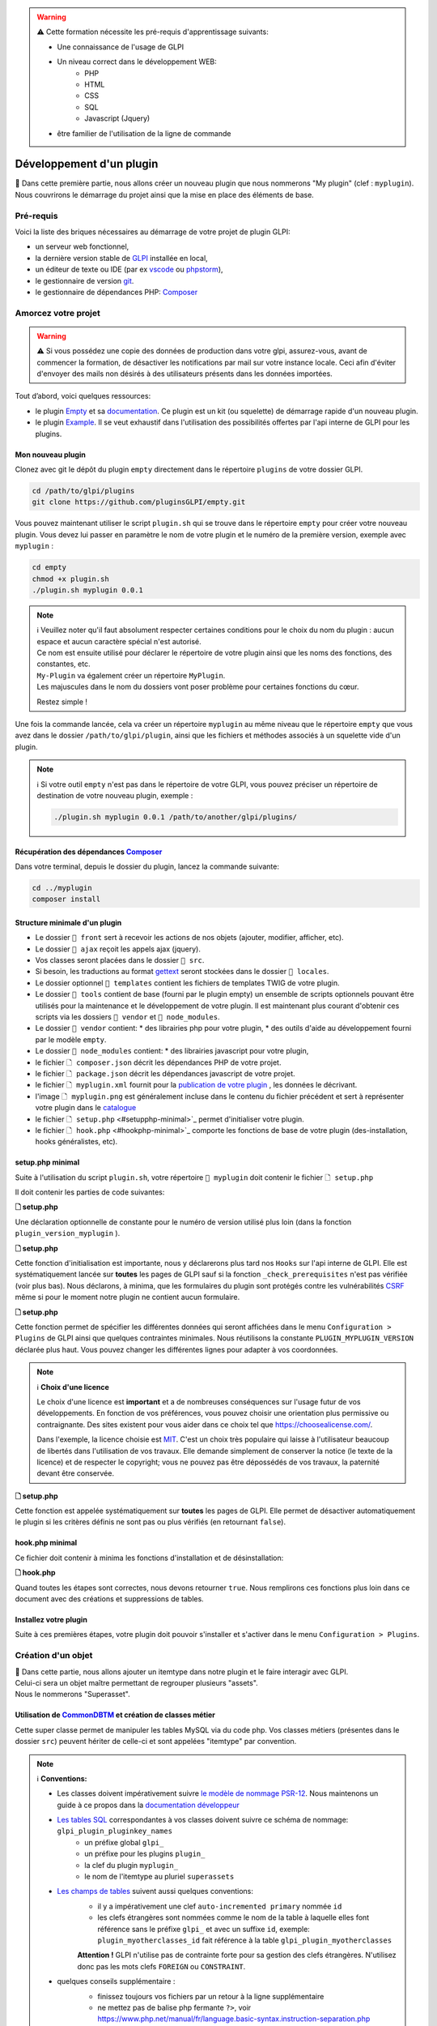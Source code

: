 
.. warning::

    ⚠️ Cette formation nécessite les pré-requis d'apprentissage suivants:

    - Une connaissance de l'usage de GLPI
    - Un niveau correct dans le développement WEB:
        - PHP
        - HTML
        - CSS
        - SQL
        - Javascript (Jquery)
    - être familier de l'utilisation de la ligne de commande


Développement d'un plugin
=========================

📝 Dans cette première partie, nous allons créer un nouveau plugin que nous nommerons "My plugin" (clef : ``myplugin``).
Nous couvrirons le démarrage du projet ainsi que la mise en place des éléments de base.

Pré-requis
----------

Voici la liste des briques nécessaires au démarrage de votre projet de plugin GLPI:

* un serveur web fonctionnel,
* la dernière version stable de `GLPI <https://github.com/glpi-project/glpi/releases>`_ installée en local,
* un éditeur de texte ou IDE (par ex `vscode <https://code.visualstudio.com>`_ ou `phpstorm <https://www.jetbrains.com/phpstorm/>`_),
* le gestionnaire de version `git <https://git-scm.com/>`_.
* le gestionnaire de dépendances PHP: `Composer`_

Amorcez votre projet
--------------------

.. warning::

    ⚠️ Si vous possédez une copie des données de production dans votre glpi, assurez-vous, avant de commencer la formation, de désactiver les notifications par mail sur votre instance locale.
    Ceci afin d'éviter d'envoyer des mails non désirés à des utilisateurs présents dans les données importées.


Tout d’abord, voici quelques ressources:

* le plugin `Empty`_ et sa `documentation <https://glpi-plugins.readthedocs.io/en/latest/empty/index.html>`_. Ce plugin est un kit (ou squelette) de démarrage rapide d'un nouveau plugin.
* le plugin `Example <https://github.com/pluginsGLPI/example>`_. Il se veut exhaustif dans l'utilisation des possibilités offertes par l'api interne de GLPI pour les plugins.


Mon nouveau plugin
^^^^^^^^^^^^^^^^^^

Clonez avec git le dépôt du plugin ``empty`` directement dans le répertoire ``plugins`` de votre dossier GLPI.

.. code-block:: bash

   cd /path/to/glpi/plugins
   git clone https://github.com/pluginsGLPI/empty.git

Vous pouvez maintenant utiliser le script ``plugin.sh`` qui se trouve dans le répertoire ``empty`` pour créer votre nouveau plugin. Vous devez lui passer en paramètre le nom de votre plugin et le numéro de la première version, exemple avec ``myplugin`` :

.. code-block:: shell

   cd empty
   chmod +x plugin.sh
   ./plugin.sh myplugin 0.0.1

.. note::

    | ℹ️ Veuillez noter qu'il faut absolument respecter certaines conditions pour le choix du nom du plugin : aucun espace et aucun caractère spécial n'est autorisé.
    | Ce nom est ensuite utilisé pour déclarer le répertoire de votre plugin ainsi que les noms des fonctions, des constantes, etc.
    | ``My-Plugin`` va également créer un répertoire ``MyPlugin``.
    | Les majuscules dans le nom du dossiers vont poser problème pour certaines fonctions du cœur.

    Restez simple !


Une fois la commande lancée, cela va créer un répertoire ``myplugin`` au même niveau que le répertoire ``empty`` que vous avez dans le dossier ``/path/to/glpi/plugin``, ainsi que les fichiers et méthodes associés à un squelette vide d'un plugin.

.. note::

    ℹ️ Si votre outil ``empty`` n'est pas dans le répertoire de votre GLPI, vous pouvez préciser un répertoire de destination de votre nouveau plugin, exemple :

    .. code-block:: shell

        ./plugin.sh myplugin 0.0.1 /path/to/another/glpi/plugins/

Récupération des dépendances `Composer`_
^^^^^^^^^^^^^^^^^^^^^^^^^^^^^^^^^^^^^^^^^^^^^^^^^^^^^^^^^^^^^^^^^^^^^^^^^^^^^^^^

Dans votre terminal, depuis le dossier du plugin, lancez la commande suivante:

.. code-block:: shell

   cd ../myplugin
   composer install


Structure minimale d'un plugin
^^^^^^^^^^^^^^^^^^^^^^^^^^^^^^

.. raw:: html

   <pre>
   📂 glpi
     📂 plugins
       📂 myplugin
          📁 ajax
          📁 front
          📁 src
          📁 locales
          📁 tools
          📁 vendor
          🗋 composer.json
          🗋 hook.php
          🗋 LICENSE
          🗋 myplugin.xml
          🗋 myplugin.png
          🗋 Readme.md
          🗋 setup.php
   </pre>

* Le dossier ``📂 front`` sert à recevoir les actions de nos objets (ajouter, modifier, afficher, etc).
* Le dossier ``📂 ajax`` reçoit les appels ajax (jquery).
* Vos classes seront placées dans le dossier ``📂 src``.
* Si besoin, les traductions au format `gettext`_ seront stockées dans le dossier ``📂 locales``.
* Le dossier optionnel ``📂 templates`` contient les fichiers de templates TWIG de votre plugin.
* Le dossier ``📂 tools`` contient de base (fourni par le plugin empty) un ensemble de scripts optionnels pouvant être utilisés pour la maintenance et le développement de votre plugin. Il est maintenant plus courant d'obtenir ces scripts via les dossiers ``📂 vendor`` et ``📂 node_modules``.
* Le dossier ``📂 vendor`` contient:
  * des librairies php pour votre plugin,
  * des outils d'aide au développement fourni par le modèle ``empty``.

* Le dossier ``📂 node_modules`` contient:
  * des librairies javascript pour votre plugin,

* le fichier ``🗋 composer.json`` décrit les dépendances PHP de votre projet.
* le fichier ``🗋 package.json`` décrit les dépendances javascript de votre projet.
* le fichier ``🗋 myplugin.xml`` fournit pour la `publication de votre plugin <#publier-votre-plugin>`_ , les données le décrivant.
* l'image ``🗋 myplugin.png`` est généralement incluse dans le contenu du fichier précédent et sert à représenter votre plugin dans le `catalogue <http://plugins.glpi-project.org>`_
* le fichier ``🗋 setup.php`` <#setupphp-minimal>`_ permet d'initialiser votre plugin.
* le fichier ``🗋 hook.php`` <#hookphp-minimal>`_ comporte les fonctions de base de votre plugin (des-installation, hooks généralistes, etc).


setup.php minimal
^^^^^^^^^^^^^^^^^

Suite à l'utilisation du script ``plugin.sh``, votre répertoire ``📂 myplugin`` doit contenir le fichier ``🗋 setup.php``

Il doit contenir les parties de code suivantes:

**🗋 setup.php**

.. code-block:: php
   :linenos:

   define('PLUGIN_MYPLUGIN_VERSION', '0.0.1');

Une déclaration optionnelle de constante pour le numéro de version utilisé plus loin (dans la fonction ``plugin_version_myplugin`` ).


**🗋 setup.php**

.. code-block:: php
   :lineno-start: 3

   function plugin_init_myplugin() {
      global $PLUGIN_HOOKS;

      $PLUGIN_HOOKS['csrf_compliant']['myplugin'] = true;
   }

Cette fonction d'initialisation est importante, nous y déclarerons plus tard nos ``Hooks`` sur l'api interne de GLPI.
Elle est systématiquement lancée sur **toutes** les pages de GLPI sauf si la fonction ``_check_prerequisites`` n'est pas vérifiée (voir plus bas).
Nous déclarons, à minima, que les formulaires du plugin sont protégés contre les vulnérabilités `CSRF <https://fr.wikipedia.org/wiki/Cross-Site_Request_Forgery>`_ même si pour le moment notre plugin ne contient aucun formulaire.


**🗋 setup.php**

.. code-block:: php
   :lineno-start: 9

   // Minimal GLPI version, inclusive
   define("PLUGIN_MYPLUGIN_MIN_GLPI_VERSION", "10.0.0");

   // Maximum GLPI version, exclusive
   define("PLUGIN_MYPLUGIN_MAX_GLPI_VERSION", "10.0.99");

   function plugin_version_myplugin()
   {
       return [
           'name'           => 'MonNouveauPlugin',
           'version'        => PLUGIN_MYPLUGIN_VERSION,
           'author'         => '<a href="http://www.teclib.com">Teclib\'</a>',
           'license'        => 'MIT',
           'homepage'       => '',
           'requirements'   => [
               'glpi' => [
                   'min' => PLUGIN_MYPLUGIN_MIN_GLPI_VERSION,
                   'max' => PLUGIN_MYPLUGIN_MAX_GLPI_VERSION,
               ]
       ];
   }

Cette fonction permet de spécifier les différentes données qui seront affichées dans le menu ``Configuration > Plugins`` de GLPI ainsi que quelques contraintes minimales.
Nous réutilisons la constante ``PLUGIN_MYPLUGIN_VERSION`` déclarée plus haut.
Vous pouvez changer les différentes lignes pour adapter à vos coordonnées.

.. note::

    ℹ️ **Choix d'une licence**

    Le choix d'une licence est **important** et a de nombreuses conséquences sur l'usage futur de vos développements. En fonction de vos préférences, vous pouvez choisir une orientation plus permissive ou contraignante.
    Des sites existent pour vous aider dans ce choix tel que https://choosealicense.com/.

    Dans l'exemple, la licence choisie est `MIT <https://fr.wikipedia.org/wiki/Licence_MIT>`_.
    C'est un choix très populaire qui laisse à l'utilisateur beaucoup de libertés dans l'utilisation de vos travaux. Elle demande simplement de conserver la notice (le texte de la licence) et de respecter le copyright; vous ne pouvez pas être dépossédés de vos travaux, la paternité devant être conservée.

**🗋 setup.php**

.. code-block:: php
   :lineno-start: 32

   function plugin_myplugin_check_config($verbose = false)
   {
       if (true) { // Your configuration check
           return true;
       }

       if ($verbose) {
           _e('Installed / not configured', 'myplugin');
       }

       return false;
   }

Cette fonction est appelée systématiquement sur **toutes** les pages de GLPI.
Elle permet de désactiver automatiquement le plugin si les critères définis ne sont pas ou plus vérifiés (en retournant ``false``).


hook.php minimal
^^^^^^^^^^^^^^^^

Ce fichier doit contenir à minima les fonctions d'installation et de désinstallation:

**🗋 hook.php**

.. code-block:: php
   :linenos:

   function plugin_myplugin_install()
   {
       return true;
   }

   function plugin_myplugin_uninstall()
   {
       return true;
   }

Quand toutes les étapes sont correctes, nous devons retourner ``true``.
Nous remplirons ces fonctions plus loin dans ce document avec des créations et suppressions de tables.


Installez votre plugin
^^^^^^^^^^^^^^^^^^^^^^

.. image:: /_static/images/install_plugin.png
   :alt: mon plugin listé dans la configuration


Suite à ces premières étapes, votre plugin doit pouvoir s'installer et s'activer dans le menu ``Configuration > Plugins``.


Création d'un objet
-------------------

| 📝 Dans cette partie, nous allons ajouter un itemtype dans notre plugin et le faire interagir avec GLPI.
| Celui-ci sera un objet maître permettant de regrouper plusieurs "assets".
| Nous le nommerons "Superasset".

Utilisation de `CommonDBTM`_ et création de classes métier
^^^^^^^^^^^^^^^^^^^^^^^^^^^^^^^^^^^^^^^^^^^^^^^^^^^^^^^^^^^^^^^^^^^^^^^^^^^^^^^^^^^^^^^^^^^^^^^^^^^^^^^^^^^^^^^^^^^^^^^^^^^^^^^^^^^^^

Cette super classe permet de manipuler les tables MySQL via du code php.
Vos classes métiers (présentes dans le dossier ``src``) peuvent hériter de celle-ci et sont appelées "itemtype" par convention.

.. note::

    ℹ️ **Conventions:**

    * Les classes doivent impérativement suivre `le modèle de nommage PSR-12 <https://www.php-fig.org/psr/psr-12/>`_. Nous maintenons un guide à ce propos dans la `documentation développeur <https://glpi-developer-documentation.readthedocs.io/en/master/codingstandards.html>`_

    * `Les tables SQL <https://glpi-developer-documentation.readthedocs.io/en/master/devapi/database/dbmodel.html#naming-conventions>`_ correspondantes à vos classes doivent suivre ce schéma de nommage: ``glpi_plugin_pluginkey_names``
        * un préfixe global ``glpi_``
        * un préfixe pour les plugins ``plugin_``
        * la clef du plugin ``myplugin_``
        * le nom de l'itemtype au pluriel ``superassets``

    * `Les champs de tables <http://glpi-developer-documentation.readthedocs.io/en/master/devapi/dbmodel.html#fields>`_ suivent aussi quelques conventions:
        * il y a impérativement une clef ``auto-incremented primary`` nommée ``id``
        * les clefs étrangères sont nommées comme le nom de la table à laquelle elles font référence sans le préfixe ``glpi_`` et avec un suffixe ``id``, exemple: ``plugin_myotherclasses_id`` fait référence à la table ``glpi_plugin_myotherclasses``

        **Attention !** GLPI n'utilise pas de contrainte forte pour sa gestion des clefs étrangères. N'utilisez donc pas les mots clefs ``FOREIGN`` ou ``CONSTRAINT``.

    * quelques conseils supplémentaire :
        * finissez toujours vos fichiers par un retour à la ligne supplémentaire
        * ne mettez pas de balise php fermante ``?>``, voir https://www.php.net/manual/fr/language.basic-syntax.instruction-separation.php


        Pour ces points, la raison est pour éviter des erreurs de concaténations lors de l'utilisation des fonctions require/include


Nous allons créer notre première classe en plaçant un fichier ``🗋 Superasset.php`` dans le dossier ``📂src`` de notre plugin:

.. raw:: html

   <pre>
   📂glpi
      📂plugins
         📂myplugin
            ...
            📂src
               🗋 Superasset.php
            ...
   </pre>


Nous déclarerons à minima quelques parties:

**🗋 src/Superasset.php**

.. code-block:: php
   :linenos:

   <?php
   namespace GlpiPlugin\Myplugin;

   use CommonDBTM;

   class Superasset extends CommonDBTM
   {
       // right management, we'll change this later
       static $rightname = 'computer';

       /**
        *  Name of the itemtype
        */
       static function getTypeName($nb=0)
       {
           return _n('Super-asset', 'Super-assets', $nb);
       }
   }

.. warning::

    ⚠️  **Attention:**
    Le ``namespace`` doit respecter le `CamelCase <https://en.wikipedia.org/wiki/Camel_case>`_

.. note::

    ℹ️  Voici les méthodes les plus couramment utilisées, héritées de `CommonDBTM`_ :

    `add(array $input) <https://github.com/glpi-project/glpi/blob/10.0.15/src/CommonDBTM.php#L1229-L1240>`_
    :  Ajoute un nouvel objet dans la table.
    Le paramètre input contient les champs de la table.
    Si l'ajout se passe correctement, l'objet sera rempli avec les données fournies.
    Elle renvoie l'id de la ligne ajoutée ou ``false`` dans le cas d'une erreur.

    .. code-block:: php
       :linenos:

        namespace GlpiPlugin\Myplugin;
        use Toolbox;

        $superasset = new Superasset;
        $superassets_id = $superasset->add([
                'name' => 'My super asset'
        ]);
        if (!superassets_id) {
            Toolbox::logDebug("we failed to create my super asset");
        }

    `getFromDB(integer $id) <https://github.com/glpi-project/glpi/blob/10.0.15/src/CommonDBTM.php#L285-L292>`_
    :  Charge l'id d'une ligne dans l'objet courant.
    Les données ainsi récupérées seront disponibles dans la propriété ``fields`` de l'objet
    Elle retourne ``false`` dans le cas où l'objet n'existe pas.

    .. code-block:: php
        :lineno-start: 11

        use Toolbox;

        if ($superasset->getFromDB($superassets_id)) {
            Toolbox::logDebug($superasset->fields);
        }

    `update(array $input) <https://github.com/glpi-project/glpi/blob/10.0.15/src/CommonDBTM.php#L1561-L1570>`_
    :  Met à jour les champs de ligne identifiée par la clef ``id`` avec le paramètre $input
    Cette clef ``id`` doit être inclue dans le paramètre input.
    Renvoi un booléen.

    .. code-block:: php
        :lineno-start: 16

        use Toolbox;

        if ($superasset->update([
                'id'      => $superassets_id,
                'comment' => 'my comments'
        ])) {
            Toolbox::logDebug($superasset->fields);
        }

    `delete(array $input, bool $force = false) <https://github.com/glpi-project/glpi/blob/10.0.15/src/CommonDBTM.php#L2027-L2036>`_
    :  Supprime la ligne identifiée par la clef id (présente dans ``$input`` ).
    Le paramètre force permet d'indiquer si la ligne doit être mise en corbeille (``false`` , un champ ``is_deleted`` est nécessaire dans la table associée à votre classe) ou supprimé complétement de la table (``true``).
    Cette méthode renvoie un booléen.

    .. code-block:: php
        :lineno-start: 23

        use Toolbox;

        if ($superasset->delete(['id' => $superassets_id])) {
            Toolbox::logDebug("My super asset is in trashbin");
        }

        if ($superasset->delete(['id' => $superassets_id], true)) {
            Toolbox::logDebug("My super asset is purged");
        }

Installation
^^^^^^^^^^^^

Dans la fonction ``plugin_myplugin_install`` de votre fichier ``🗋 hook.php``, nous allons gérer la création de la table MySQL correspondante à notre itemtype ``Superasset``.

**🗋 hook.php**

.. code-block:: php
   :linenos:

   use GlpiPlugin\Myplugin\Superasset;
   use Migration;

   function plugin_myplugin_install()
   {
       global $DB;

       $default_charset   = DBConnection::getDefaultCharset();
       $default_collation = DBConnection::getDefaultCollation();

       // instantiate migration with version
       $migration = new Migration(PLUGIN_MYPLUGIN_VERSION);

       // create table only if it does not exist yet!
       $table = GlpiPlugin\Myplugin\Superasset::getTable();
       if (!$DB->tableExists($table)) {
           //table creation query
           $query = "CREATE TABLE `$table` (
                     `id`         int unsigned NOT NULL AUTO_INCREMENT,
                     `is_deleted` TINYINT NOT NULL DEFAULT '0',
                     `name`      VARCHAR(255) NOT NULL,
                     PRIMARY KEY  (`id`)
                    ) ENGINE=InnoDB
                    DEFAULT CHARSET={$default_charset}
                    COLLATE={$default_collation}";
           $DB->queryOrDie($query, $DB->error());
       }

       //execute the whole migration
       $migration->executeMigration();

       return true;
   }

Nous ajoutons ici, en plus d'une clef primaire, un champ de type ``VARCHAR`` qui pourra contenir un nom saisi par l'utilisateur ainsi qu'un flag indiquant la mise en corbeille de la ligne.

.. note::
    📝 Vous pouvez, si vous le souhaitez, ajouter d'autres champs (restez raisonnable :wink:) avec d'autres types.

Pour gérer nos migrations d'une version à une autre de notre plugin, nous pouvons utiliser la classe `Migration`_ de GLPI.

**🗋 hook.php**

.. code-block:: php
   :linenos:

   use Migration;

   function plugin_myplugin_install()
   {
       global $DB;

       // instantiate migration with version
       $migration = new Migration(PLUGIN_MYPLUGIN_VERSION);

       ...

       if ($DB->tableExists($table)) {
           // missing field
           $migration->addField(
               $table,
               'fieldname',
               'string'
           );

           // missing index
           $migration->addKey(
               $table,
               'fieldname'
           );
       }

       //execute the whole migration
       $migration->executeMigration();

       return true;
   }

.. warning::

  ℹ️ La classe `Migration `_ inclut de nombreuses méthodes permettant de manipuler vos tables et champs.
  Tous les appels seront ajoutés à un registre des changements et seront finalement exécutés lors de l'appel de la méthode ``executeMigration``.

  Voici quelques exemples:

  `addField($table, $field, $type, $options) <https://github.com/glpi-project/glpi/blob/10.0.15/src/Migration.php#L389-L407>`_
    ajoute un nouveau champ à une table

  `changeField($table, $oldfield, $newfield, $type, $options) <https://github.com/glpi-project/glpi/blob/10.0.15/src/Migration.php#L462-L479>`_
    Modifie le nom ou le type d'un champ d'une table

  `dropField($table, $field) <https://github.com/glpi-project/glpi/blob/10.0.15/src/Migration.php#L534-L542>`_
    Supprime un champ d'une table

  `dropTable($table) <https://github.com/glpi-project/glpi/blob/10.0.15/src/Migration.php#L553-L560>`_
    Supprime une table.

  `renameTable($oldtable, $newtable) <https://github.com/glpi-project/glpi/blob/10.0.15/src/Migration.php#L654-L662>`_
    Renomme une table.

  Consultez la documentation de la classe `Migration`_ pour les autres méthodes disponible.

  .. raw:: html

    <hr />

  le paramètre ``$type`` des différentes fonctions est le meme que pour la méthode privée `fieldFormat <https://github.com/glpi-project/glpi/blob/10.0.15/src/Migration.php#L252-L262>`_ de la classe `Migration`_ et permet un raccourci pour les types SQL les plus courants (bool, string, integer, date, datatime, text, longtext,  autoincrement, char)


Désinstallation
^^^^^^^^^^^^^^^

Pour désinstaller notre plugin, nous souhaitons "nettoyer" toutes les données ajoutées lors de l'installation et aussi celle saisies par l'utilisateur (nous verrons plus tard que nous pouvons ajouter des données concernant nos classes dans des objets natifs de GLPI).

**🗋 hook.php**

.. code-block:: php
   :linenos:

   use GlpiPlugin\Myplugin\Superasset;

   function plugin_myplugin_uninstall()
   {
       global $DB;

       $tables = [
           Superasset::getTable(),
       ];

       foreach ($tables as $table) {
           if ($DB->tableExists($table)) {
               $DB->queryOrDie(
                   "DROP TABLE `$table`",
                   $DB->error()
               );
           }
       }

      return true;
   }


Utilisation du framework
^^^^^^^^^^^^^^^^^^^^^^^^

Quelques fonctions utilitaires supplémentaires:

.. code-block:: php

   Toolbox::logError($var1, $var2, ...);

Cette méthode permet d'enregistrer dans le fichier ``glpi/files/_log/php-errors.log`` le contenu de ses paramètres (qui peuvent être des chaînes de caractères, des tableaux, des objets instanciés, des booléens, etc).

.. code-block:: php

   Html::printCleanArray($var);

Cette méthode affichera un tableau de "debug" de la variable fournie en paramètre. Elle n'accepte pas d'autre type que ``array``.


Actions courantes sur un objet
------------------------------

.. note::

    📝 Nous allons maintenant  ajouter les actions les plus communes à notre itemtype ``Superasset``:

    * Afficher une liste et un formulaire d'ajout / édition
    * définir les routes d'ajout / modification / suppression

Dans notre dossier ``front``, nous allons avoir besoin de deux nouveaux fichiers.

.. raw:: html

   <pre>
   📂 glpi
      📂 plugins
         📂 myplugin
            ...
            📂 front
               🗋 superasset.php
               🗋 superasset.form.php
            ...
   </pre>


.. warning::

    ℹ️ Dans ces fichiers, nous ferons appel au framework de glpi via le code suivant:

    .. code-block:: php

        include ('../../../inc/includes.php');

Le premier fichier du nom de notre itemtype (``superasset.php``) permettra d'afficher la liste des lignes sauvegardées dans notre table.

Il utilisera la méthode show du `moteur de recherche`_ (Search) interne de GLPI.

**🗋 front/superasset.php**

.. code-block:: php
   :linenos:

   <?php
   use GlpiPlugin\Myplugin\Superasset;

   include ('../../../inc/includes.php');

   Html::header(Superasset::getTypeName(),
                $_SERVER['PHP_SELF'],
                "plugins",
                Superasset::class,
                "superasset");
   \Search::show(Superasset::class);
   \Html::footer();

Les fonctions ``header`` et ``footer`` de la classe `Html`_ nous permettent d'habiller notre page avec l'interface graphique de glpi (menu, fil d’Ariane, bas de page, etc).

Le second fichier (``superasset.form.php``) avec le suffixe ``.form`` recevra les actions courantes CRUD.

**🗋 front/superasset.form.php**

.. code-block:: php
   :linenos:

   <?php

   use GlpiPlugin\Myplugin\Superasset;
   use Html;

   include ('../../../inc/includes.php');

   $supperasset = new Superasset();

   if (isset($_POST["add"])) {
       $newID = $supperasset->add($_POST);

       if ($_SESSION['glpibackcreated']) {
           \Html::redirect(Superasset::getFormURL()."?id=".$newID);
       }
       Html::back();

   } else if (isset($_POST["delete"])) {
       $supperasset->delete($_POST);
       $supperasset->redirectToList();

   } else if (isset($_POST["restore"])) {
       $supperasset->restore($_POST);
       $supperasset->redirectToList();

   } else if (isset($_POST["purge"])) {
       $supperasset->delete($_POST, 1);
       $supperasset->redirectToList();

   } else if (isset($_POST["update"])) {
       $supperasset->update($_POST);
       \Html::back();

   } else {
       // fill id, if missing
       isset($_GET['id'])
           ? $ID = intval($_GET['id'])
           : $ID = 0;

       // display form
       Html::header(
          Superasset::getTypeName(),
          $_SERVER['PHP_SELF'],
          "plugins",
          Superasset::class,
          "superasset"
       );
       $supperasset->display(['id' => $ID]);
       Html::footer();
   }

Toutes les actions courantes définies dans ce fichier sont gérées automatiquement par la classe `CommonDBTM`_.
Pour l'action manquante d'affichage, nous allons créer une méthode ``showForm`` dans notre classe ``Superasset``.
À noter que celle-ci existe déjà dans la superclasse ``CommonDBTM`` et s'affiche via un template TWIG générique.

Nous allons donc utiliser notre propre template qui étendra le générique (celui-ci affichant seulement les champs communs).

**🗋 src/Superasset.php**

.. code-block:: php
   :linenos:

   <?php
   namespace GlpiPlugin\Myplugin;

   use CommonDBTM;
   use Glpi\Application\View\TemplateRenderer;

   class Superasset extends CommonDBTM
   {

        ...

       function showForm($ID, $options=[])
       {
           $this->initForm($ID, $options);
           // @myplugin est un raccourci pour indiquer d'aller chercher
           // dans le dossier **templates** de votre propre plugin
           TemplateRenderer::getInstance()->display('@myplugin/superasset.form.html.twig', [
               'item'   => $this,
               'params' => $options,
           ]);

           return true;
       }
   }

**🗋 templates/superasset.form.html.twig**

.. code-block:: twig
   :linenos:

   {% extends "generic_show_form.html.twig" %}
   {% import "components/form/fields_macros.html.twig" as fields %}

   {% block more_fields %}
       blabla
   {% endblock %}

Suite à cela, un appel dans notre navigateur à notre page http://glpi/plugins/myplugin/front/superasset.form.php devrait afficher le formulaire de création.

.. warning::

    ℹ️  le fichier ``🗋 components/form/fields_macros.html.twig`` (importé dans l'exemple) inclut des fonctions twig pouvant afficher des champs Html courants tel que:

    ``{{ fields.textField(name, value, label = '', options = {}) }}``
    :  retourne l'html d'un input de type ``text``.

    ``{{ fields.hiddenField(name, value, label = '', options = {}) }``
    :  retourne l'html d'un input de type ``hidden``.

    ``{{ dateField(name, value, label = '', options = {}) }``
    :  retourne l'html d'un sélecteur de date (via la libraire [flatpickr])

    ``{{ datetimeField(name, value, label = '', options = {}) }``
    :  retourne l'html d'un sélecteur de date et d'heure (via la libraire [flatpickr])

    Voir le code source du fhcier ``🗋 templates/components/form/fields_macros.html.twig`` pour plus de détails et de macros.


Insertion dans le menu et fil d’Ariane
--------------------------------------

Idéalement, nous souhaiterions accéder à nos nouvelles pages sans taper directement l'url dans notre navigateur.

Nous allons donc définir notre premier ``hook`` dans l'init de notre plugin.

Éditons le fichier ``setup.php`` et la fonction ``plugin_init_myplugin`` :

**🗋 setup.php**

.. code-block:: php
   :linenos:

   <?php

   use GlpiPlugin\Myplugin\Superasset;

   function plugin_init_myplugin()
   {
       ...

       // add menu hook
       $PLUGIN_HOOKS['menu_toadd']['myplugin'] = [
           // insert into 'plugin menu'
           'plugins' => Superasset::class
       ];
   }

Ce ``hook`` indique que notre itemtype ``Superasset`` définit une fonction d'affichage du menu.
Editons notre classe et ajoutons les méthodes adaptées:

**🗋 src/Superasset.php**

.. code-block:: php
   :linenos:

   <?php

   namespace GlpiPlugin\Myplugin;

   use CommonDBTM;

   class Superasset extends CommonDBTM
   {
       ...

       /**
        * Define menu name
        */
       static function getMenuName($nb = 0)
       {
           // call class label
           return self::getTypeName($nb);
       }

       /**
        * Define additionnal links used in breacrumbs and sub-menu
        *
        * A default implementation is provided by CommonDBTM
        */
       static function getMenuContent()
       {
           $title  = self::getMenuName(2);
           $search = self::getSearchURL(false);
           $form   = self::getFormURL(false);

           // define base menu
           $menu = [
               'title' => __("My plugin", 'myplugin'),
               'page'  => $search,

               // define sub-options
               // we may have multiple pages under the "Plugin > My type" menu
               'options' => [
                   'superasset' => [
                       'title' => $title,
                       'page'  => $search,

                       //define standard icons in sub-menu
                       'links' => [
                           'search' => $search,
                           'add'    => $form
                       ]
                   ]
               ]
           ];

           return $menu;
       }
   }

La fonction ``getMenuContent`` peut paraître redondante au premier abord mais chacune des entrées codées adresse des parties de l'affichage différentes.
La partie ``options`` sert notamment à avoir un 4ème niveau de fil d'Ariane et ainsi avoir un sous menu cliquable dans votre page d'entrée.

.. image:: /_static/images/breadcrumbs.png
   :alt: Fil d’Ariane


Chaque clef ``page`` sert à indiquer sur quelle url s'applique la partie en cours.

.. note::

    ℹ️ Le menu de GLPI est chargé dans ``$_SESSION['glpimenu']`` à la connexion.
    Pour visualiser vos changements, si vous n'êtes pas en mode ``DEBUG``,  vous devrez vous déconnecter et reconnecter.

.. note::

    ℹ️ Notez qu'il est tout à fait possible d'avoir un seul niveau de menu pour le plugin (3 niveaux au global), il suffit de déplacer la partie ``links`` au premier niveau du tableau ``$menu``

.. note::

    ℹ️ Il est aussi possible de définir des ``links`` personnalisés.
    Il suffit pour cela de remplacer la clef (par exemple, add ou search) par un html contenant une balise image

    .. code-block:: php

        'links' = [
            '<img src="path/to/my.png" title="my custom link">' => $url
        ]

Définir des onglets
-------------------

GLPI fournit 3 méthodes standards pour la définition des onglets:

`defineTabs(array $options = []) <https://forge.glpi-project.org/apidoc/class-CommonGLPI.html#_defineTabs>`_
:  Déclaration des classes fournissant des onglets à la classe courante.

`getTabNameForItem(CommonGLPI $item, boolean $withtemplate = 0) <https://forge.glpi-project.org/apidoc/class-CommonGLPI.html#_getTabNameForItem>`_
:  Déclare les titres affichés pour les onglets.

`displayTabContentForItem(CommonGLPI $item, integer $tabnum = 1, boolean $withtemplate = 0) <https://forge.glpi-project.org/apidoc/class-CommonGLPI.html#_displayTabContentForItem>`_
:  Permet l'affichage du contenu des onglets.

Onglets standards
^^^^^^^^^^^^^^^^^

De base certaines classes de l'api interne vous permettent d'ajouter un comportement avec un code minimal

C'est le cas pour les notes (`Notepad`_) et l'historique (`Log`_).

Voici un exemple pour ces deux systèmes:

**🗋 src/Superasset.php**

.. code-block:: php
   :linenos:

   <?php

   namespace GlpiPlugin\Myplugin;

   use CommonDBTM;
   use Notepad;
   use Log;

   class Superasset extends CommonDBTM
   {
       // permits to automaticaly store logs for this itemtype
       // in glpi_logs table
       public $dohistory = true;

       ...

       function defineTabs($options = [])
       {
           $tabs = [];
           $this->addDefaultFormTab($tabs)
               ->addStandardTab(Notepad::class, $tabs, $options)
               ->addStandardTab(Log::class, $tabs, $options);

           return $tabs;
       }
   }

L'affichage d'une instance de votre itemtype depuis la page ``front/superasset.php?id=1`` doit maintenant comporter 3 onglets:

* l'onglet principal du nom de votre itemtype
* l'onglet Notes
* l'onglet Historique


Onglets personnalisés
^^^^^^^^^^^^^^^^^^^^^

De façon similaire, nous pouvons cibler une autre classe de notre plugin:

**🗋 src/Superasset.php**

.. code-block:: php
   :linenos:

   <?php

   namespace GlpiPlugin\Myplugin;

   use CommonDBTM;
   use Notepad;
   use Log;

   class Superasset extends CommonDBTM
   {
       // permits to automaticaly store logs for this itemtype
       // in glpi_logs table
       public $dohistory = true;

       ...

       function defineTabs($options = [])
       {
           $tabs = [];
           $this->addDefaultFormTab($tabs)
               ->addStandardTab(Superasset_Item::class, $tabs, $options);
               ->addStandardTab(Notepad::class, $tabs, $options)
               ->addStandardTab(Log::class, $tabs, $options);

           return $tabs;
       }

Dans cette nouvelle classe nous devrons définir les deux autres méthodes pour contrôler le titre et le contenu de l'onglet:

**🗋 src/Superasset_Item.php**

.. code-block:: php
   :linenos:

   namespace GlpiPlugin\Myplugin;

   use CommonDBTM;
   use Glpi\Application\View\TemplateRenderer;

   class Superasset_Item extends CommonDBTM
   {
       /**
        * Tabs title
        */
       function getTabNameForItem(CommonGLPI $item, $withtemplate = 0)
       {
           switch ($item->getType()) {
               case Superasset::class:
                   $nb = countElementsInTable(self::getTable(),
                       [
                           'plugin_myplugin_superassets_id' => $item->getID()
                       ]
                   );
                   return self::createTabEntry(self::getTypeName($nb), $nb);
           }
           return '';
       }

       /**
        * Display tabs content
        */
       static function displayTabContentForItem(CommonGLPI $item, $tabnum = 1, $withtemplate = 0)
       {
           switch ($item->getType()) {
               case Superasset::class:
                   return self::showForSuperasset($item, $withtemplate);
           }

           return true;
       }

       /**
        * Specific function for display only items of Superasset
        */
       static function showForSuperasset(Superasset $superasset, $withtemplate = 0)
       {
           TemplateRenderer::getInstance()->display('@myplugin/superasset_item_.html.twig', [
               'superasset' => $superasset,
           ]);
       }
   }

Comme précédemment, nous utilisons un template pour gérer notre affichage.

**🗋 templates/superasset_item.html.twig**

.. code-block:: twig
   :linenos:

   {% import "components/form/fields_macros.html.twig" as fields %}

   example content

.. note::

    📝 **Exercice** :
    Pour la suite de cette partie, vous devrez compléter notre plugin pour permettre l'installation / désinstallation des données de cette nouvelle classe ``Superasset_Item``.

    Sa table devrait inclure les champs suivants:


    * un identifiant (id)
    * une clef étrangère vers la table ``plugin_myplugin_superassets``
    * deux champs pour faire la liaison avec un itemtype:

    * ``itemtype``, le nom de la classe à associer (ex: `Computer`_)
    * ``items_id``, une clef étrangère vers l'id de l'item

    Note, votre plugin doit être ré-installé ou mis à jour pour que la création de la table soit effectuée.
    Vous pouvez forcer le changement de status de votre plugin pour "A mettre à jour" en modifiant le numéro de version dans le fichier ``setup.php``.


    Pour l'exercice, nous nous limiterons à associer des ordinateurs (`Computer`_) que nous pourrons afficher avec la fonction suivante:

    .. code-block:: twig

        {{ fields.dropdownField(
            'Computer',
            'items_id',
            '',
            __('Add a computer')
        ) }}

    Nous inclurons dans notre onglet un **"mini" formulaire** pour insérer les items_id des ordinateurs à notre table. Les actions du formulaire pouvant être traitées par le fichier ``myplugin/front/supperasset.form.php``

    Note, les formulaires de GLPI envoyés en POST sont protégés par un jeton ([CSRF]).
    vous pouvez inclure un champs caché pour valider le formulaire:

    .. code-block:: twig

        <input type="hidden" name="_glpi_csrf_token" value="{{ csrf_token() }}">

    Nous ajouterons aussi en dessous du formulaire une liste des ordinateurs déjà associés.


Cibler des objets du cœur
^^^^^^^^^^^^^^^^^^^^^^^^^

Nous pouvons aussi permettre à notre classe d'ajouter des onglets sur les objets natifs du cœur.
Nous déclarons cet ajout via une nouvelle ligne dans notre fonction d'init:

**🗋 setup.php**

.. code-block:: php
   :linenos:

   function plugin_init_myplugin()
   {
      ...

       Plugin::registerClass(GlpiPlugin\Myplugin\Superasset_Item::class, [
           'addtabon' => 'Computer'
       ]);
   }

Le titre et le contenu de cet onglet se font comme précédemment avec les méthodes:


* ``CommonDBTM::getTabNameForItem()``
* ``CommonDBTM::displayTabContentForItem()``

.. note::

    📝 **Exercice** :
    Complétez les méthodes précédentes pour afficher dans les ordinateurs un nouvel onglet listant les ``SuperAsset`` qui lui sont associés.


Définir des Searchoptions
-------------------------

les `Searchoptions`_ sont des registres de colonnes pour le moteur de recherche de GLPI. Elles permettent de déclarer comment doivent s'afficher ou être interrogées les données d'un itemtype.

Dans notre classe, il faut déclarer une fonction ``rawSearchOptions``:

**🗋 src/Superasset.php**

.. code-block:: php
   :linenos:

   <?php

   namespace GlpiPlugin\Myplugin;

   use CommonDBTM;

   class Superasset extends CommonDBTM
   {
       ...

       function rawSearchOptions()
       {
           $options = [];

           $options[] = [
               'id'   => 'common',
               'name' => __('Characteristics')
           ];

           $options[] = [
               'id'    => 1,
               'table' => self::getTable(),
               'field' => 'name',
               'name'  => __('Name'),
               'datatype' => 'itemlink'
           ];

           $options[] = [
               'id'    => 2,
               'table' => self::getTable(),
               'field' => 'id',
               'name'  => __('ID')
           ];

           $options[] = [
               'id'           => 3,
               'table'        => Superasset_Item::getTable(),
               'field'        => 'id',
               'name'         => __('Number of associated assets', 'myplugin'),
               'datatype'     => 'count',
               'forcegroupby' => true,
               'usehaving'    => true,
               'joinparams'   => [
                   'jointype' => 'child',
               ]
           ];

           return $options;
       }
   }

Suite à l'ajout de notre fonction, depuis la page de liste de notre itemtype, nous devrions pouvoir ajouter nos nouvelle colonnes depuis l’icône "clef à molette":


.. image:: /_static/images/search.png
   :alt: Search form


Ces options seront aussi présentes en critères de recherche dans le même formulaire.

Chaque ``option`` est identifiée par une clef ``id`` dans le tableau généré.
Cette clef est utilisée dans d'autres parties de glpi.
Elle doit être **absolument** unique.
Les index '1' et '2' sont "réservés" par convention au nom et à l'ID de l'objet.

La `documentation des searchoptions <http://glpi-developer-documentation.readthedocs.io/en/master/devapi/search.html#search-options>`_ décrit toutes les options possibles pour la définition du tableau à renvoyer.

Cibler d'autres objets
^^^^^^^^^^^^^^^^^^^^^^

Il est aussi possible d'enrichir les searchoptions d'un itemtype natif de GLPI. Par exemple, nous pourrions vouloir afficher dans la liste des ordinateurs les "Superasset" associés:

**🗋 hook.php**

.. code-block:: php
   :lineno-start: 50

   use GlpiPlugin\Myplugin\Superasset;
   use GlpiPlugin\Myplugin\Superasset_Item;

   ...

   function plugin_myplugin_getAddSearchOptionsNew($itemtype)
   {
       $sopt = [];

       if ($itemtype == 'Computer') {
           $sopt[] = [
               'id'           => 12345,
               'table'        => Superasset::getTable(),
               'field'        => 'name',
               'name'         => __('Associated Superassets', 'myplugin'),
               'datatype'     => 'itemlink',
               'forcegroupby' => true,
               'usehaving'    => true,
               'joinparams'   => [
                   'beforejoin' => [
                       'table'      => Superasset_Item::getTable(),
                       'joinparams' => [
                           'jointype' => 'itemtype_item',
                       ]
                   ]
               ]
           ];
       }

       return $sopt;
   }

Comme précédemment, vous devez fournir un id pour vos nouvelles searchoptions qui n'écrase pas les existantes de ``Computer``.

Vous pouvez utiliser un outil présent dans le dossier ``tools`` du dépôt git de GLPI (non présent dans les archives de "release") pour vous aider à lister les **id** déjà déclarés (par le cœur et les plugins présents sur votre ordinateur) pour un itemtype particulier.

.. code-block:: shell

   /usr/bin/php /path/to/glpi/tools/getsearchoptions.php --type=Computer


Préférences d'affichage du moteur de recherche
----------------------------------------------

Comme vu dans le `paragraphe précédent <#définir-des-searchoptions>`_, nous avons avons manuellement ajouté (par l'icône "clef à molette") des colonnes à la liste de notre itemtype.
Ces colonnes sont enregistrées par l'objet DisplayPreference (table ``glpi_displaypreferences``).
Ces préférences peuvent être globales (champ ``users_id = 0``) ou personnelles (champ ``users_id != 0``), sont ordonnées (champ ``rank``) et cible un itemtype plus une ``searchoption`` (champ ``num``).

.. warning::

    **⚠️ Attention**
    Les préférences globales s'appliquent à tous les utilisateurs et ne peuvent pas être réinitialisées de façon rapide. Il faut apporter un soin particulier à vérifier qu'ajouter des colonnes par défaut à tous les utilisateurs ne provoquera pas de blocage de l'interface voir de GLPI.


.. note::

    📝 **Exercice**:
    Vous ajouterez aux fonctions d'installation et de désinstallation du plugin l'ajout et la suppression des préférences globales pour que l'affichage par défaut de notre objet comporte quelques colonnes.


Hooks d’évènements standards
----------------------------

Dans le cycle de vie d'un objet de GLPI, nous pouvons intervenir via notre plugin avant et après chaque événement (ajout, modification, suppression).

Pour nos propres objets, les méthodes suivantes peuvent être implémentées:

* `prepareInputForAdd <https://github.com/glpi-project/glpi/blob/10.0.15/src/CommonDBTM.php#L1536-L1543>`_
* `post_addItem <https://github.com/glpi-project/glpi/blob/10.0.15/src/CommonDBTM.php#L1549-L1554>`_
* `prepareInputForUpdate <https://github.com/glpi-project/glpi/blob/10.0.15/src/CommonDBTM.php#L1977-L1984>`_
* `post_updateItem <https://github.com/glpi-project/glpi/blob/10.0.15/src/CommonDBTM.php#L1990-L1997>`_
* `pre_deleteItem <https://github.com/glpi-project/glpi/blob/10.0.15/src/CommonDBTM.php#L2248-L2254>`_
* `post_deleteItem <https://github.com/glpi-project/glpi/blob/10.0.15/src/CommonDBTM.php#L2148-L2153>`_
* `post_purgeItem <https://github.com/glpi-project/glpi/blob/10.0.15/src/CommonDBTM.php#L2158-L2163>`_

Pour chacun des évènements effectivement appliqués sur la base de données, nous avons une méthode qui est exécutée avant et une autre après.

.. note::

    📝 **Exercice**:
    Ajoutez les méthodes nécessaires à la classe ``PluginMypluginSuperasset`` pour vérifier que le champ ``name`` soit correctement rempli lors de l'ajout et de la mise à jour.

    Dans le cas de la suppression (complète), nous nous assurerons de purger les données associées dans l'autre classe/table.

Les plugins peuvent aussi intercepter les évènements standards des objets du cœur afin d'y appliquer des changements (ou même refuser l’évènement). Voici le nom des ``hooks``:

.. code-block:: php
   :linenos:

   use Glpi\Plugin\Hooks;

   ...

   Hooks::PRE_ITEM_ADD;
   Hooks::ITEM_ADD;
   Hooks::PRE_ITEM_DELETE;
   Hooks::ITEM_DELETE;
   Hooks::PRE_ITEM_PURGE;
   Hooks::ITEM_PURGE;
   Hooks::PRE_ITEM_RESTORE;
   Hooks::ITEM_RESTORE;
   Hooks::PRE_ITEM_UPDATE;
   Hooks::ITEM_UPDATE;

Plus d'informations sont disponibles dans la `documentation des ``hooks`` <http://glpi-developer-documentation.readthedocs.io/en/master/plugins/hooks.html#standards-hooks>`_ et notamment sur la partie des `évènements standards. <http://glpi-developer-documentation.readthedocs.io/en/master/plugins/hooks.html#items-business-related>`_

Pour tous ces appels, nous obtiendrons une instance de l'objet courant en paramètre de notre fonction de "callback". Nous pourrons donc accéder à ses champs courants (``$item->fields``) ou ceux envoyés par le formulaire (``$item->input``).
Cette instance sera passée par référence (comme tous les objets php).

Nous déclarons l'usage de l'un de ces ``hooks`` dans la fonction d'init du plugin et ajouterons une fonction de ``callback``:

**🗋 setup.php**

.. code-block:: php
   :linenos:

   use GlpiPlugin\Myplugin\Superasset;

   ...

   function plugin_init_myplugin()
   {
      ...

       // callback a function (declared in hook.php)
       $PLUGIN_HOOKS['item_update']['myplugin'] = [
           'Computer' => 'myplugin_computer_updated'
       ];

       // callback a class method
       $PLUGIN_HOOKS['item_add']['myplugin'] = [
            'Computer' => [
                 Superasset::class, 'computerUpdated'
            ]
       ];
   }

dans les deux cas (fonction de ``hook.php`` ou méthode de classe), le prototype des fonctions sera fait sur ce modèle:

.. code-block:: php
   :linenos:

   use CommonDBTM;
   use Session;

   function hookCallback(CommonDBTM $item)
   {
       ...

       // if we need to stop the process (valid for pre* hooks)
       if ($mycondition) {
           // clean input
           $item->input = [];

           // store a message in session for warn user
           Session::addMessageAfterRedirect('Action forbidden because...');

           return;
      }
   }

.. note::

    📝 **Exercice**:
    Utilisez un ``hook`` interceptant la suppression définitive (purge) d'un ordinateur pour vérifier que des lignes de nos objets y sont associées et les supprimer également dans ce cas.


Importer des librairies (Javascript / CSS)
------------------------------------------

Les plugins peuvent déclarer l'import de librairies supplémentaires depuis leur fonction init.

**🗋 setup.php**

.. code-block:: php

   use Glpi\Plugin\Hooks;

   function plugin_init_myplugin()
   {
       ...

       // css & js
       $PLUGIN_HOOKS[Hooks::ADD_CSS]['myplugin'] = 'myplugin.css';
       $PLUGIN_HOOKS[Hooks::ADD_JAVASCRIPT]['myplugin'] = [
           'js/common.js',
       ];

       // on ticket page (in edition)
       if (strpos($_SERVER['REQUEST_URI'], "ticket.form.php") !== false
           && isset($_GET['id'])) {
           $PLUGIN_HOOKS['add_javascript']['myplugin'][] = 'js/ticket.js.php';
       }

       ...
   }

Plusieurs choses à noter:

* Les chemins de chargement sont **relatifs** au répertoire du plugin.
* Les scripts ainsi déclarés seront par défaut chargés sur **toutes** les pages des glpi. Il convient de vérifier la page courante dans cette fonction init.
* L'extension du script n'est **pas** vérifiée par GLPI, vous pouvez tout à fait charger un fichier php en script js. Vous devrez forcer le mimetype ensuite dans le fichier chargé (ex: ``header("Content-type: application/javascript");``).
* Vous pouvez utilisez la libraire ``requirejs`` pour charger des ressources externes à glpi ou à votre plugin. Les chemins des scripts étant forcement absolus, l'url racine de GLPI sera forcement ajoutée en préfixe lors du chargement. Le `plugin XIVO <https://github.com/pluginsGLPI/xivo>`_ pour GLPI utilise cette méthode de chargement.
* Si vous souhaitez modifier le dom de glpi et notamment ce qui est affiché en formulaire principal, je vous conseille d'appeler votre code 2 fois (au chargement de la page et à celui de l'onglet en cours) et pensez à ajouter une classe permettant de vérifier l'application effective de votre code :

.. code-block:: javascript
   :linenos:

   $(function() {
       doStuff();
       $(".glpi_tabs").on("tabsload", function(event, ui) {
           doStuff();
       });
   });

   var doStuff = function()
   {
       if (! $("html").hasClass("stuff-added")) {
           $("html").addClass("stuff-added");

           // do stuff you need
           ...

       }
   };

.. note::

    📝 **Exercices**:

    #. Ajouter une icône supplémentaire dans le menu préférences (en haut à droite à coté du 'login' utilisateur), permettant d'afficher sur un clic la configuration générale de GLPI. Pour afficher votre icône, vous pouvez utiliser :

      * `tabler-icons <https://tabler-icons.io/>`_ (préféré), ex: ``<a href='...' class='ti ti-mood-smile'></a>``).
      * `font-awesome v6 <https://fontawesome.com>`_, ex: ``<a href='...' class='fas fa-face-smile'></a>``).

    #. Dans la page d'edition d'un ticket, ajouter une icône pour s'auto-associer en tant que demandeur sur le modèle de celle présente pour la partie "attribué à".

Hooks d'affichage
-----------------

Depuis la version 9.1.2 de GLPI, il est maintenant possible d'afficher des données dans les formulaires des objets natifs via de nouveaux hooks.
Voir `Items display related <http://glpi-developer-documentation.readthedocs.io/en/master/plugins/hooks.html#items-display-related>`_ dans la documentation des plugins.

Nous les déclarons comme les ``hooks`` précédents:

**🗋 setup.php**

.. code-block:: php
   :linenos:

   use Glpi\Plugin\Hooks;
   use GlpiPlugin\Myplugin\Superasset;

   function plugin_init_myplugin()
   {
      ...

       $PLUGIN_HOOKS[Hooks::PRE_ITEM_FORM]['myplugin'] = [
           Superasset::class, 'preItemFormComputer'
       ];
   }

.. warning::

    ℹ️ **Important**
    Ces fonctions d'affichage diffèrent un peu des autres ``hooks`` au niveau des paramètres passés à la fonction de callback.
    Nous aurons un ``array`` contenant les clefs suivantes:


    * **'item'** avec l'objet CommonDBTM courant
    * **'options'**, ``array`` passée depuis la fonction showForm de l'objet courant

    exemple d'un appel par le coeur :

    .. code-block:: php

        Plugin::doHook("pre_item_form", ['item' => $this, 'options' => &$options]);

.. note::

    📝 **Exercice**:
    Ajouter en entête du formulaire d'édition des ordinateurs indiquant le nombre de ``Super asset`` associés.
    Ce nombre devrait être un lien vers `l'onglet ajouté précédemment <#cibler-des-objets-du-cœur>`_ aux objets ordinateurs.
    Le lien pointera vers la même page mais avec un paramètre `forcetab=PluginMypluginSuperasset$1`.


Ajouter une page de configuration
---------------------------------

Afin de rendre optionnelles certaines parties de notre plugin, nous allons proposer un onglet dans la configuration générale de GLPI.

Précédemment, nous avons ajouté, via des hooks dans le fichier setup.php, un onglet aux ordinateurs ainsi qu'au début de leurs formulaires. Nous allons donc définir deux options de configuration afin d'activer / désactiver ces affichages à loisir.

GLPI fournit une table ``glpi_configs``, stockant la configuration du logiciel, qui permet aux plugins, via un système de contexte, de sauvegarder leurs propres données sans définir de table supplémentaire.

Tout d’abord, créons une nouvelle classe dans le dossier ``src/`` nommée Config.php dont voici le squelette:

**🗋 src/Config.php**

.. code-block:: php
   :linenos:

   <?php

   namespace GlpiPlugin\Myplugin;

   use Config;
   use CommonGLPI;
   use Dropdown;
   use Html;
   use Session;
   use Glpi\Application\View\TemplateRenderer;
   use Toolbox;

   class Config extends \Config
   {

       static function getTypeName($nb = 0)
       {
           return __('My plugin', 'myplugin');
       }

       static function getConfig()
       {
           return Config::getConfigurationValues('plugin:myplugin');
       }

       function getTabNameForItem(CommonGLPI $item, $withtemplate = 0)
       {
           switch ($item->getType()) {
               case Config::class:
                   return self::createTabEntry(self::getTypeName());
           }
           return '';
       }

       static function displayTabContentForItem(
           CommonGLPI $item,
           $tabnum = 1,
           $withtemplate = 0
       ) {
           switch ($item->getType()) {
               case Config::class:
                   return self::showForConfig($item, $withtemplate);
           }

           return true;
       }

       static function showForConfig(
           Config $config,
           $withtemplate = 0
       ) {
           global $CFG_GLPI;

           if (!self::canView()) {
               return false;
           }

           $current_config = self::getConfig();
           $canedit        = Session::haveRight(self::$rightname, UPDATE);

           TemplateRenderer::getInstance()->display('@myplugin/config.html.twig', [
               'current_config' => $current_config,
               'can_edit'       => $canedit
           ]);
       }
   }

De nouveau, nous gérons l'affichage dans un gabarit dédié:

**🗋 templates/config.html.twig**

.. code-block:: twig
   :linenos:

   {% import "components/form/fields_macros.html.twig" as fields %}

   {% if can_edit %}
       <form name="form" action="{{ "Config"|itemtype_form_path }}" method="POST">
           <input type="hidden" name="config_class" value="GlpiPlugin\\Myplugin\\Config">
           <input type="hidden" name="config_context" value="plugin:myplugin">
           <input type="hidden" name="_glpi_csrf_token" value="{{ csrf_token() }}">

           {{ fields.dropdownYesNo(
               'myplugin_computer_tab',
               current_config['myplugin_computer_tab'],
               __("Display tab in computer", 'myplugin')
           ) }}

           {{ fields.dropdownYesNo(
               'myplugin_computer_form',
               current_config['myplugin_computer_form'],
               __("Display information in computer form", 'myplugin')
           ) }}

           <button type="submit" class="btn btn-primary mx-1" name="update" value="1">
               <i class="ti ti-device-floppy"></i>
               <span>{{ _x('button', 'Save') }}</span>
           </button>
       </form>
   {% endif %}

Ce squelette récupéra les appels à un onglet dans le menu ``Configuration > Générale`` pour afficher le formulaire dédié à notre plugin.
Il n'est pas utile d'ajouter de fichier dans le dossier ``front``, notre formulaire renvoie vers la page ``front/config.form`` du cœur et sauvegardera les données sans plus de travaux.

Vous pouvez constater que nous affichons, via la fonction ``myplugin_computer_form`` deux champs Oui/Non nommés 'myplugin_computer_tab' et 'myplugin_computer_form'.

.. note::

    ✍️ Complétez le fichier ``setup.php`` en définissant l'ajout de l'onglet à la classe Config.

    Par ailleurs, vous devrez ajouter aux fonctions d'installation et de désinstallation l'ajout et la suppression des lignes de la table glpi_configs.
    Vous pourrez utiliser les fonctions suivantes :

    .. code-block:: php

        \Config::setConfigurationValues('##context##', [
            '##config_name##' => '##config_default_value##'
        ]);

    .. code-block:: php

        $config = new \Config();
        $config->deleteByCriteria(['context' => '##context##']);

    *Pensez à remplacer les noms entourés par '##' par vos propre valeurs*


Gérer les droits
----------------

Afin de limiter l’accès aux fonctionnalités de notre plugin à certains de nos utilisateurs, nous pouvons utiliser le système de la classe `Profile`_ de GLPI.

Celle-ci vérifie de base la propriété ``$rightname`` des classes héritant de `CommonDBTM`_ pour tous les évènements standard.
Ces vérifications sont effectuées par les fonctions ``static`` can*:


* `canCreate <https://forge.glpi-project.org/apidoc/class-CommonDBTM.html#_canCreate>`_ pour la méthode `add <(https://forge.glpi-project.org/apidoc/class-CommonDBTM.html#_add>`_)
* `canUpdate <https://forge.glpi-project.org/apidoc/class-CommonDBTM.html#_canUpdate>`_ pour la méthode `update <(https://forge.glpi-project.org/apidoc/class-CommonDBTM.html#_update>`_)
* `canDelete <https://forge.glpi-project.org/apidoc/class-CommonDBTM.html#_canDelete>`_ pour la méthode `delete <(https://forge.glpi-project.org/apidoc/class-CommonDBTM.html#_delete>`_)
* `canPurge <https://forge.glpi-project.org/apidoc/class-CommonDBTM.html#_canPurge>`_ pour la méthode `delete <(https://forge.glpi-project.org/apidoc/class-CommonDBTM.html#_delete>`_) aussi mais dans le cas ou le paramètre ``$force = true``

Afin de spécialiser la vérification de nos droits, nous pouvons re-définir ces fonctions statiques dans nos classes.

Si nous avons besoin de vérifier un droit manuellement dans notre code métier, la classe `Session`_ nous fourni quelques méthodes:

.. code-block:: php

   use Session;

   if (Session::haveRight(self::$rightname, CREATE)) {
      // OK
   }

   // we can also test a set multiple rights with AND operator
   if (Session::haveRightsAnd(self::$rightname, [CREATE, READ])) {
      // OK
   }

   // also with OR operator
   if (Session::haveRightsOr(self::$rightname, [CREATE, READ])) {
      // OK
   }

   // check a specific right (not your class one)
   if (Session::haveRight('ticket', CREATE)) {
      // OK
   }

Les méthodes ci dessus retournent toutes un booléen. Si nous voulons un arrêt de la page avec un message à destination de l'utilisateur, il existe des méthodes équivalente avec le préfixe ``check`` à la place de ``have``:


* `checkRight <https://github.com/glpi-project/glpi/blob/10.0.15/src/Session.php#L1109-L1117>`_
* `checkRightsOr <https://github.com/glpi-project/glpi/blob/10.0.15/src/Session.php#L1128-L1136>`_

.. warning::

    ℹ️ Si vous avez besoin de vérifier un droit directement dans une requête SQL, utilisez les opérateurs sur les bits ``&`` et ``|``:

    .. code-block:: php

        $query = "SELECT `glpi_profiles_users`.`users_id`
            FROM `glpi_profiles_users`
            INNER JOIN `glpi_profiles`
                ON (`glpi_profiles_users`.`profiles_id` = `glpi_profiles`.`id`)
            INNER JOIN `glpi_profilerights`
                ON (`glpi_profilerights`.`profiles_id` = `glpi_profiles`.`id`)
            WHERE `glpi_profilerights`.`name` = 'ticket'
                AND `glpi_profilerights`.`rights` & ". (READ | CREATE);
        $result = $DB->query($query);

    Dans cet extrait de code, la partie ``READ | CREATE`` effectue une somme au niveau binaire et la partie ``&`` compare au niveau logique la valeur avec celle de la table.

Les valeurs possibles des droits standards peuvent être trouvés dans le fichier ``inc/define.php`` de GLPI:

.. code-block:: php

   ...

   define("READ", 1);
   define("UPDATE", 2);
   define("CREATE", 4);
   define("DELETE", 8);
   define("PURGE", 16);
   define("ALLSTANDARDRIGHT", 31);
   define("READNOTE", 32);
   define("UPDATENOTE", 64);
   define("UNLOCK", 128);

Ajouter un nouveau droit
^^^^^^^^^^^^^^^^^^^^^^^^

.. note::

    ✍️ `Précédemment <#utilisation-de-commondbtm-et-création-de-classes-métier>`_, nous avons défini la propriété ``$rightname = 'computer'`` sur laquelle nous avons automatiquement les droits en tant que ``super-admin``.
    Nous allons maintenant créer un droit spécifique au plugin.

Tout d’abord, nous allons créer une nouvelle classe dédiée à la gestion des profils:

**🗋 src/Profile.php**

.. code-block:: php
   :linenos:

   <?php
   namespace GlpiPlugin\Myplugin;

   use CommonDBTM;
   use CommonGLPI;
   use Html;
   use Profile as Glpi_Profile;

   class Profile extends CommonDBTM
   {
       public static $rightname = 'profile';

       static function getTypeName($nb = 0)
       {
           return __("My plugin", 'myplugin');
       }

       public function getTabNameForItem(CommonGLPI $item, $withtemplate = 0)
       {
           if (
               $item instanceof Glpi_Profile
               && $item->getField('id')
           ) {
               return self::createTabEntry(self::getTypeName());
           }
           return '';
       }

       static function displayTabContentForItem(
           CommonGLPI $item,
           $tabnum = 1,
           $withtemplate = 0
       ) {
           if (
               $item instanceof Glpi_Profile
               && $item->getField('id')
           ) {
               return self::showForProfile($item->getID());
           }

           return true;
       }

       static function getAllRights($all = false)
       {
           $rights = [
               [
                   'itemtype' => Superasset::class,
                   'label'    => Superasset::getTypeName(),
                   'field'    => 'myplugin::superasset'
               ]
           ];

           return $rights;
       }


       static function showForProfile($profiles_id = 0)
       {
           $profile = new Glpi_Profile();
           $profile->getFromDB($profiles_id);

           TemplateRenderer::getInstance()->display('@myplugin/profile.html.twig', [
               'can_edit' => self::canUpdate(),
               'profile'  => $profile
               'rights'   => self::getAllRights()
           ]);
       }
   }

De nouveau, nous afficheons le formulaire dans un gabarit Twig :

**🗋 templates/profile.html.twig**

.. code-block:: twig
   :linenos:

   {% import "components/form/fields_macros.html.twig" as fields %}
   <div class='firstbloc'>
       <form name="form" action="{{ "Profile"|itemtype_form_path }}" method="POST">
           <input type="hidden" name="id" value="{{ profile.fields['id'] }}">
           <input type="hidden" name="_glpi_csrf_token" value="{{ csrf_token() }}">

           {% set  rnd = profile.displayRightsChoiceMatrix(rights, {
               'canedit': can_edit,
               'title': __("My plugin", 'myplugin'),
           }) %}

           {% if can_edit %}
               <button type="submit" class="btn btn-primary mx-1" name="update" value="1">
                   <i class="ti ti-device-floppy"></i>
                   <span>{{ _x('button', 'Save') }}</span>
               </button>
           {% endif %}
       </form>
   </div>

Enfin dans notre fonction d'init, nous déclarons un nouvel onglet sur l'objet ``Profile``:

**🗋 setup.php**

.. code-block:: php
   :linenos:

   function plugin_init_myplugin()
   {
      ...

       \Plugin::registerClass(GlpiPlugin\Myplugin\Profile::class, [
           'addtabon' => \Profile::class
       ]);
   }

Finalement, nous indiquons à l'installation d'enregistrer le droit et un accès minimal (pour le profil courant ``super-admin``):

**🗋 hook.php**

.. code-block:: php
   :linenos:

   use GlpiPlugin\Myplugin\Profile as MyPlugin_Profile;
   use ProfileRight;

   function plugin_myplugin_install() {
      ...

      // add rights to current profile
      foreach (MyPlugin_Profile::getAllRights() as $right) {
         ProfileRight::addProfileRights([$right['field']]);
      }

      return true;
   }

   function plugin_myplugin_uninstall() {
      ...

      // delete rights for current profile
      foreach (MyPlugin_Profile::getAllRights() as $right) {
         ProfileRight::deleteProfileRights([$right['field']]);
      }

   }

A partir de ce moment, nous pouvons définir nos droits depuis le menu ``Administration > Profils`` et nous pouvons changer la propriété ``$righname`` de notre classe pour ``myplugin::superasset``.

Etendre les droits standards.
^^^^^^^^^^^^^^^^^^^^^^^^^^^^^

Si nous avons besoin de droits spécifiques pour notre plugin, par exemple le droit d'effectuer les associations, il faut surcharger la fonction ``getRights`` dans la classe définissant les droits.

Dans l'exemple de classe ``PluginMypluginProfile`` définit plus haut, nous avons ajouté une méthode getAllRights qui indique que le droit ``myplugin::superasset`` est défini dans la classe ``PluginMypluginSuperasset``.
Celle-ci héritant de CommonDBTM, elle possède une méthode `getRights <https://forge.glpi-project.org/apidoc/class-CommonDBTM.html#_getRights>`_ que nous pouvons surcharger:

**🗋 src/Superasset.php**

.. code-block:: php
   :linenos:

   namespace GlpiPlugin\Myplugin;

   use CommonDBTM;
   ...

   class Superasset extends CommonDBTM
   {
       const RIGHT_ONE = 128;

       ...

       function getRights($interface = 'central')
       {
           // if we need to keep standard rights
           $rights = parent::getRights();

           // define an additional right
           $rights[self::RIGHT_ONE] = __("My specific rights", "myplugin");

           return $rights;
       }
   }


Actions massives
----------------

Les actions massives de GLPI, mises à disposition des utilisateurs, permettent d'appliquer des modifications à l'ensemble d'une liste ou d'une sélection.


.. image:: http://glpi-developer-documentation.readthedocs.io/en/master/_images/massiveactions.png
   :target: http://glpi-developer-documentation.readthedocs.io/en/master/_images/massiveactions.png
   :alt: contrôles des actions massives


Par défaut, GLPI met à disposition les actions suivantes:


* "Modifier": pour éditer les champs définis dans les searchoptions (exceptées celles qui indique ``'massiveaction' = false``)
* "Mettre à la corbeille" / "Supprimer définitivement"

Il est possible de déclarer des `actions massives supplémentaires <http://glpi-developer-documentation.readthedocs.io/en/master/devapi/massiveactions.html#specific-massive-actions>`_.

Afin d'activer cette fonctionnalité dans votre plugin, il faut déclarer dans l'init le ``hook`` dédié:

**🗋 setup.php**

.. code-block:: php
   :linenos:

   function plugin_init_myplugin()
   {
       ...

       $PLUGIN_HOOKS['use_massive_action']['myplugin'] = true;
   }

Ensuite dans la classe ``Superasset``, il faudra ajouter 3 méthodes:


* ``getSpecificMassiveActions``: déclaration des définitions des actions massives.
* ``showMassiveActionsSubForm``: affichage du sous-formulaire.
* ``processMassiveActionsForOneItemtype``: traitement de l'envoi du formulaire.

Ci dessous, un exemple d'implémentation minimal:

**🗋 src/Superasset.php**

.. code-block:: php
   :linenos:

   <?php
   namespace GlpiPlugin\Myplugin;

   use CommonDBTM;
   use Html;
   use MassiveAction;

   class Superasset extends CommonDBTM
   {
       ...

       function getSpecificMassiveActions($checkitem = NULL)
       {
           $actions = parent::getSpecificMassiveActions($checkitem);

           // add a single massive action
           $class        = __CLASS__;
           $action_key   = "myaction_key";
           $action_label = "My new massive action";
           $actions[$class . MassiveAction::CLASS_ACTION_SEPARATOR . $action_key] = $action_label;

           return $actions;
       }

       static function showMassiveActionsSubForm(MassiveAction $ma)
       {
           switch ($ma->getAction()) {
               case 'myaction_key':
                   echo __("fill the input");
                   echo Html::input('myinput');
                   echo Html::submit(__('Do it'), ['name' => 'massiveaction']) . "</span>";

                   break;
           }

           return parent::showMassiveActionsSubForm($ma);
       }

       static function processMassiveActionsForOneItemtype(
           MassiveAction $ma,
           CommonDBTM $item,
           array $ids
       ) {
           switch ($ma->getAction()) {
               case 'myaction_key':
                   $input = $ma->getInput();

                   foreach ($ids as $id) {

                       if (
                           $item->getFromDB($id)
                           && $item->doIt($input)
                       ) {
                           $ma->itemDone($item->getType(), $id, MassiveAction::ACTION_OK);
                       } else {
                           $ma->itemDone($item->getType(), $id, MassiveAction::ACTION_KO);
                           $ma->addMessage(__("Something went wrong"));
                       }
                   }
                   return;
           }

           parent::processMassiveActionsForOneItemtype($ma, $item, $ids);
       }
   }

.. note::

    📝 **Exercice**:
    En vous aidant de la documentation officielle sur les `actions massives <http://glpi-developer-documentation.readthedocs.io/en/master/devapi/massiveactions.html#specific-massive-actions>`_, complétez dans votre plugin, les méthodes présentées ci-dessus pour permettre l'ajout d'un ordinateur via les actions massives des "Super assets".

    Vous pourrez afficher une liste des ordinateurs via l'extrait de code suivant:

    .. code-block:: php

        Computer::dropdown();

Il est aussi possible d'ajouter des actions massives aux itemtype natifs de GLPI.
Pour cela, il faut déclarer une fonction ``_MassiveActions`` dans le fichier hook.php:

**🗋 hook.php**

.. code-block:: php
   :linenos:

   use Computer;
   use MassiveAction;
   use GlpiPlugin\Myplugin\Superasset;

   ...

   function plugin_myplugin_MassiveActions($type)
   {
      $actions = [];
      switch ($type) {
         case Computer::class:
            $class = Superasset::class;
            $key   = 'DoIt';
            $label = __("plugin_example_DoIt", 'example');
            $actions[$class.MassiveAction::CLASS_ACTION_SEPARATOR.$key]
               = $label;

            break;
      }
      return $actions;
   }

L'affichage du sous-formulaire et le traitement de l'envoi se gère de la même façon que pour les massives actions des itemtypes de votre propre plugin.

.. note::

    📝 **Exercice**:
    De la même façon que dans l'exercice précédent, ajoutez la possibilité d'affecter des ordinateurs à une "Super asset".

    Pensez à définir des clefs et labels différents que ceux précédemment développés.

Notifications
-------------

.. warning::
    ⚠️ Il est préférable d'avoir un accés à un serveur smtp et d'avoir saisi la configuration de celui ci dans GLPI (menu ``Configuration > Notifications > Configuration des suivis par courriels``). Dans le cas d'un environnement de développement, vous pouvez installer  `mailhog <https://github.com/mailhog/MailHog>`_ ou `mailcatcher <https://mailcatcher.me/>`_ qui exposent un serveur smtp local et vous permettent de récupérer les mails envoyés par GLPI dans une interface graphique.


    Veuillez aussi noter que GLPI n'envoit pas directement les mails. Il passe par un système de file d'attente.
    Toute les notifications "en attente" sont visibles dans le menu ``Administration > File d'attente des courriels``.
    Vous pouvez envoyer effectivement les mails par ce menu ou en forçant l'action massive ``queuedmail``.

Le système de notifications de GLPI permet l'envoi d'alertes à destination des acteurs d'un événement enregistré.
Par défaut le mode d'envoi est le mail mais il possible d'imaginer d'autres canaux (un envoi vers la messagerie instantanée Telegram est `en cours de développement <https://github.com/pluginsGLPI/telegrambot>`_).

Le système se décompose en plusieurs classes distinctes:

Notification:  L'objet principal. Il reçoit les champs communs tel un nom, l'activation, le mode d'envoi, l’événement déclencheur, un contenu (``NotificationTemplate``), etc.

.. image:: /_static/images/Notification.png
   :alt: Formulaire de l'objet Notification


NotificationTarget: Cette classe définit les destinataires d'une notification.
    Il est possible de définir des acteurs provenant de l'objet qui cible la notification (l'auteur, l'attributaire) comme des acteurs directs (tous les utilisateurs d'un groupe précis).


.. image:: /_static/images/NotificationTarget.png
   :alt: Formulaire de choix des acteurs


NotificationTemplate: Les modèles de notification permettent de construire le mail envoyé réellement et peuvent être choisis dans le formulaire de l'objet Notification. Nous pouvons définir du css dans cet objet et il reçoit une ou plusieurs instances de ``NotificationTemplateTranslation``

.. image:: /_static/images/NotificationTemplate.png
   :alt: Formulaire de modèle de notification


NotificationTemplateTranslation: Cet objet reçoit le contenu traduit des modèles. Veuillez noter qu'en l'absence de langue définie, le contenu s'appliquera quelque soit la langue de l'utilisateur.
Le contenu est généré dynamiquement avec des tags fournis à l'utilisateur et complété par de l'HTML.

.. image:: /_static/images/NotificationTemplateTranslation.png
   :alt: Formulaire de traduction de modèle


Tous ces objets sont gérés nativement par le cœur de GLPI et ne nécessitent pas d'intervention de notre part en terme de développement.

Nous pouvons par contre déclencher l’exécution d'une notification via le code suivant:

.. code-block:: php

   use NotificationEvent;

   NotificationEvent::raiseEvent($event, $item);

La clef 'event' correspond au nom de l'événement déclencheur défini dans l'objet ``Notification`` et la clef 'itemtype' l'objet auquel il se rapporte.
Ainsi, cette fonction ``raiseEvent`` cherchera dans la table ``glpi_notifications`` une ligne active avec ces 2 caractéristiques.

Pour utiliser ce déclencheur dans notre plugin, nous ajouterons une nouvelle classe ``PluginMypluginNotificationTargetSuperasset``.
Celle-ci "cible" notre itemtype ``Superasset``, c'est la façon standard de développer des notifications dans GLPI. Nous avons un itemtype ayant une vie propre et un objet de notification s'y rapportant.

**🗋 src/NotificationTargetSuperasset.php**

.. code-block:: php
   :linenos:

   <?php
   namespace GlpiPlugin\Myplugin;

   use NotificationTarget;

   class NotificationTargetSuperasset extends NotificationTarget
   {

       function getEvents()
       {
           return [
               'my_event_key' => __('My event label', 'myplugin')
           ];
       }

       function getDatasForTemplate($event, $options = [])
       {
           $this->datas['##myplugin.name##'] = __('Name');
       }
   }

Il faudra indiquer en plus dans notre fonction d'init que notre itemtype ``Superasset`` peux envoyer des notifications:

**🗋 setup.php**

.. code-block:: php
   :linenos:

   use Plugin;
   use GlpiPlugin\Myplugin\Superasset;

   function plugin_init_myplugin()
   {
      ...

       Plugin::registerClass(Superasset::class, [
           'notificationtemplates_types' => true
       ]);
   }

Avec ce code minimal, il est possible de créer manuellement, via l'interface de GLPI, une nouvelle notification ciblant notre itemtype ``Superasset`` et avec l’événement 'My event label' et d'utiliser la fonction raiseEvent avec ces paramètres.

.. note::

    📝 **Exercice** :
    Outre le test d'un envoi effectif, vous gérerez l'installation et la désinstallation automatique d'une notification et des objets associés (modèles, traductions).

    Vous pouvez prendre exemple sur la documentation (encore incomplète) sur les `notifications dans les plugins <http://glpi-developer-documentation.readthedocs.io/en/feature-notifications/plugins/notifications.html>`_


Actions automatiques
--------------------

Cette fonctionnalité de GLPI fournit un planificateur de tâches exécutées silencieusement par les clics de l'utilisateur (mode GLPI) ou par le serveur en ligne de commande (mode cli) via un appel du fichier ``front/cron.php`` de glpi.

.. image:: /_static/images/crontask.png
   :alt: image alt


Pour ajouter une ou plusieurs actions automatiques à notre classe, nous y ajoutons ces méthodes:

* ``cronInfo``: déclaration des actions possibles pour la classe ainsi que les libellés associés
* ``cron*Action*``: une fonction pour chaque action définie dans ``cronInfo``. Ces fonctions sont appelées pour lancer le traitement effectif de l'action.

**🗋 src/Superasset.php**

.. code-block:: php
   :linenos:

   <?php
   namespace GlpiPlugin\Myplugin;

   use CommonDBTM;

   class Superasset extends CommonDBTM
   {
       ...

       static function cronInfo($name)
       {

           switch ($name) {
               case 'myaction':
                   return ['description' => __('action desc', 'myplugin')];
           }
           return [];
       }

       static function cronMyaction($task = NULL)
       {
           // do the action

           return true;
       }
   }

Pour indiquer l'existence de cette action automatique à GLPI, il suffit de l'installer:

**🗋 hook.php**

.. code-block:: php
   :linenos:

   <?php

   use CronTask;

   function plugin_myplugin_install()
   {

       ...

       CronTask::register(
           PluginMypluginSuperasset::class,
           'myaction',
           HOUR_TIMESTAMP,
           [
               'comment'   => '',
               'mode'      => \CronTask::MODE_EXTERNAL
           ]
       );
   }

Inutile de gérer la supression (unregister) de cette action, GLPI s'occupe de le faire automatiquement à la désinstallation du plugin.


Publier votre plugin
--------------------

Vous estimez votre plugin suffisamment mature et celui-ci couvre un besoin générique, vous pouvez le soumettre à la communauté.

Le `catalogue des plugins <http://plugins.glpi-project.org/>`_ permet aux utilisateurs de GLPI de découvrir, télécharger et suivre les plugins fournis par la communauté de développeurs.

Publiez votre code sur un dépôt git accessible au public (nous utilisons `github <https://github.com/>`_, mais vous pouvez `gitlab <https://gitlab.com/explore>`_), incluez une licence `open source <https://choosealicense.com/>`_ de votre choix et préparez un xml de description de votre plugin.
Le XML doit respecter cette structure:

.. code-block:: xml
   :linenos:

   <root>
      <name>Displayed name</name>
      <key>System name</key>
      <state>stable</state>
      <logo>http://link/to/logo/with/dimensions/40px/40px</logo>
      <description>
         <short>
            <en>short description of the plugin, displayed on list, text only</en>
            <lang>...</lang>
         </short>
         <long>
            <en>short description of the plugin, displayed on detail, Markdown accepted</en>
            <lang>...</lang>
         </long>
      </description>
      <homepage>http://link/to/your/page</homepage>
      <download>http://link/to/your/files</download>
      <issues>http://link/to/your/issues</issues>
      <readme>http://link/to/your/readme</readme>
      <authors>
         <author>Your name</author>
      </authors>
      <versions>
         <version>
            <num>1.0</num>
            <compatibility>0.90</compatibility>
         </version>
      </versions>
      <langs>
         <lang>en_GB</lang>
         <lang>...</lang>
      </langs>
      <license>GPL v2+</license>
      <tags>
         <en>
            <tag>tag1</tag>
         </en>
         <lang>
            <tag>tag1</tag>
         </lang>
      </tags>
      <screenshots>
         <screenshot>http://link/to/your/screenshot</screenshot>
         <screenshot>http://link/to/your/screenshot</screenshot>
         <screenshot>...</screenshot>
      </screenshots>
   </root>

Soignez le contenu de ce XML: ajoutez une belle description en plusieurs langues, une icône représentative et des captures, bref, donnez envie aux utilisateurs :star2:

Enfin, soumettez votre xml sur la `page dédiée <http://plugins.glpi-project.org/#/submit>`_ du catalogue des plugins (une inscription est nécessaire).

Teclib recevra une notification pour cette soumission et après quelques vérifications, activera la publication sur le catalogue.


Divers
------

Interroger la base de données
^^^^^^^^^^^^^^^^^^^^^^^^^^^^^

Il existe 2 méthodes:

La première consiste à utilise directement la variable globale ``$DB`` et les fonctions de base mysql. Exemple:

.. code-block:: php

   function myfunction()
   {
      global $DB;

      $query = "SELECT * FROM glpi_computers";
      $res   = $DB->query($query);
      if ($DB->numrows($res)) {
         while ($data = $DB->fetch_assoc(res)) {
            ...
         }
      }
   }

Pour plus de détails, regardez l'api et les fonctions disponibles dans la classe `DBmysql <https://forge.glpi-project.org/apidoc/class-DBmysql.html>`_.

La seconde méthode est à privilégier et consiste à utiliser la classe `DBmysqlIterator <https://forge.glpi-project.org/apidoc/class-DBmysqlIterator.html>`_.
Elle a été fortement enrichie depuis la version 9.2 de GLPI et fournit un ``query builder`` exhaustif.
Voir `la documentation développeur <http://glpi-developer-documentation.readthedocs.io/en/master/devapi/dbiterator.html>`_ pour le détail des options possibles.

Voici quelques exemples d'usage:

.. code-block:: php
   :linenos:

   foreach ($DB->request(...) as $id => $row) {
       //... work on each row ...
   }

   // => SELECT * FROM `glpi_computers`
   $DB->request(['FROM' => 'glpi_computers']);

   // => SELECT * FROM `glpi_computers`, `glpi_computerdisks`
   //       WHERE `glpi_computers`.`id` = `glpi_computerdisks`.`computer_id`
   $DB->request([
       'FROM' => ['glpi_computers', 'glpi_computerdisks'],
       'FKEY' => [
           'glpi_computers' => 'id',
           'glpi_computerdisks' => 'computer_id'
       ]
   ]);

L'utilisation de cet "iterateur" est conseillé car de futures versions de GLPI utiliseront de multiples moteur de base de données (Postgres par exemple) et à ce passage, vos requêtes seront directement compatibles sans nécessité de ré-écriture.


Tableaux de bord
^^^^^^^^^^^^^^^^

Depuis la version 9.5 de GLPI, des tableaux de bord sont disponibles depuis :


* la page centrale
* le menu Parc
* le menu Assistance

Cette fonctionnalité se décompose en plusieurs concepts - sous classes :


* un grille (``Glpi\Dashboard\Grid``) de placement de 26*24
* une collection de widgets (``Glpi\Dashboard\Widget``) pour permettre d'afficher des données sous forme graphique
* une collection de fournisseurs de données (``Glpi\Dashboard\Provider``) qui effectuent les requêtes SQL sur la base de données
* des droits (``Glpi\Dashboard\Right``) pour définir les droits d'accès à un tableau de bord
* des filtres (``Glpi\Dashboard\Filter``) pouvant s'afficher en entête d'un tableau de bord et impactant les fournisseurs.

Avec ces classes, on peut construire un tableau de bord qui affichera sur sa grille des cartes.
Une carte est une combinaison d'un widget, d'un fournisseur de données, d'un positionnement sur un grille et diverses options (comme une couleur de fond par exemple).

Compléter les existants
~~~~~~~~~~~~~~~~~~~~~~~

Via votre plugin, vous pouvez compléter ces concepts avec vos propres données et codes.

**🗋 setup.php**

.. code-block:: php
   :linenos:

   <?php

   use Glpi\Plugin\Hooks;
   use GlpiPlugin\Myplugin\Dashboard;

   function plugin_init_myplugin()
   {
       ...

       // add new widgets to the dashboard
       $PLUGIN_HOOKS[Hooks::DASHBOARD_TYPES]['myplugin'] = [
           Dashboard::class => 'getTypes',
       ];

       // add new cards to the dashboard
       $PLUGIN_HOOKS[Hooks::DASHBOARD_CARDS]['myplugin'] = [
           Dashboard::class => 'getCards',
       ];
   }

En complément, créons une classe dédiée à nos ajouts aux tableaux de bord de GLPI:

**🗋 src/Dashboard.php**

.. code-block:: php
   :linenos:

   <?php

   namespace GlpiPlugin\Myplugin;

   class Dashboard
   {
       static function getTypes()
       {
           return [
               'example' => [
                   'label'    => __("Plugin Example", 'myplugin'),
                   'function' => __class__ . "::cardWidget",
                   'image'    => "https://via.placeholder.com/100x86?text=example",
               ],
               'example_static' => [
                   'label'    => __("Plugin Example (static)", 'myplugin'),
                   'function' => __class__ . "::cardWidgetWithoutProvider",
                   'image'    => "https://via.placeholder.com/100x86?text=example+static",
               ],
           ];
       }

       static function getCards($cards = [])
       {
           if (is_null($cards)) {
               $cards = [];
           }
           $new_cards =  [
               'plugin_example_card' => [
                   'widgettype'   => ["example"],
                   'label'        => __("Plugin Example card"),
                   'provider'     => "PluginExampleExample::cardDataProvider",
               ],
               'plugin_example_card_without_provider' => [
                   'widgettype'   => ["example_static"],
                   'label'        => __("Plugin Example card without provider"),
               ],
               'plugin_example_card_with_core_widget' => [
                   'widgettype'   => ["bigNumber"],
                   'label'        => __("Plugin Example card with core provider"),
                   'provider'     => "PluginExampleExample::cardBigNumberProvider",
               ],
           ];

           return array_merge($cards, $new_cards);
      }

       static function cardWidget(array $params = [])
       {
           $default = [
               'data'  => [],
               'title' => '',
               // this property is "pretty" mandatory,
               // as it contains the colors selected when adding widget on the grid send
               // without it, your card will be transparent
               'color' => '',
           ];
           $p = array_merge($default, $params);

           // you need to encapsulate your html in div.card to benefit core style
           $html = "<div class='card' style='background-color: {$p["color"]};'>";
           $html.= "<h2>{$p['title']}</h2>";
           $html.= "<ul>";
           foreach ($p['data'] as $line) {
               $html.= "<li>$line</li>";
           }
           $html.= "</ul>";
           $html.= "</div>";

           return $html;
       }

       static function cardWidgetWithoutProvider(array $params = [])
       {
         $default = [
            // this property is "pretty" mandatory,
            // as it contains the colors selected when adding widget on the grid send
            // without it, your card will be transparent
            'color' => '',
         ];
         $p = array_merge($default, $params);

         // you need to encapsulate your html in div.card to benefit core style
         $html = "<div class='card' style='background-color: {$p["color"]};'>
                     static html (+optional javascript) as card is not matched with a data provider
                     <img src='https://www.linux.org/images/logo.png'>
                  </div>";

         return $html;
      }

       static function cardBigNumberProvider(array $params = [])
       {
           $default_params = [
               'label' => null,
               'icon'  => null,
           ];
           $params = array_merge($default_params, $params);

           return [
               'number' => rand(),
               'url'    => "https://www.linux.org/",
               'label'  => "plugin example - some text",
               'icon'   => "fab fa-linux", // font awesome icon
           ];
      }
   }

Quelques explications sur les différentes méthodes :

* ``getTypes()`` : permet de définir les widgets disponibles pour les cartes et les fonctions à appeler pour faire l'affichage.
* ``getCards()`` : permet de définir les cartes disponibles pour les tableaux de bord (quand une est ajoutée à la grille). Comme expliqué précédemment, chacune est définie par une combinaison d'un label, d'un widget et optionnellement un fournisseur de données (provenant de votre plugin ou du coeur de GLPI)
* ``cardWidget()`` : utilise le paramètre fourni pour afficher un html. Libre à vous ici de déléguer l'affichage via un gabarit TWIG et d'utiliser votre bibliothèque javascript préférée.
* ``cardWidgetWithoutProvider()`` : Ne diffère pas énormement de la précédente fonction. Elle n'utilise juste pas le paramètre et retourne un HTML construit statiquement.
* ``cardBigNumberProvider()`` : exemple de fournisseur et du retour attendu par la grille lorsqu'elle affichera la carte.

Afficher votre propre tableau de bord
~~~~~~~~~~~~~~~~~~~~~~~~~~~~~~~~~~~~~

Le systeme de tableaux de bord de GLPI étant modulaire, vous pouvez l'utiliser dans vos propres affichages.

.. code-block:: php
   :linenos:

   <?php

   use Glpi\Dashboard\Grid;

   $dashboard = new Grid('myplugin_example_dashboard', 10, 10, 'myplugin');
   $dashboard->show();

Le fait d'ajouter un contexte (``myplugin``) permet de filtrer les tableaux de bord disponible dans la liste déroulante disponible en haut à droite de la grille. Vous ne verrez pas ceux du coeur de GLPI (central, assistance, etc.).


Traduire vos plugins
^^^^^^^^^^^^^^^^^^^^

Tout au long de ce document, les exemples de code fournis ont pris soin d'utiliser les notations `gettext`_ de GLPI pour afficher des locales.
Même si votre plugin n'a pas vocation à publication et est destiné à un public restreint, c'est une bonne pratique de conserver tout de même cet usage de `gettext`_.

Le framework de GLPI fournit les fonctions suivantes pour la définition de vos locales:


* `__(string[, domain]) <https://forge.glpi-project.org/apidoc/function-__.html>`_: chaine de caractère simple.
* `_n(singular, plural, nb[, domain]) <https://forge.glpi-project.org/apidoc/function-_n.html>`_: chaine de caractère au singulier ou pluriel (le choix étant effectué selon la clef 'nb')
* `_sx(context, string[, domain]) <https://forge.glpi-project.org/apidoc/function-_sx.html>`_: identique à __() mais avec une option de contexte.
* `_nx(context, singular, plural, nb[, domain]) <https://forge.glpi-project.org/apidoc/function-_nx.html>`_: identique à _n() mais avec une option de contexte.

Le ``domain`` représente l'endroit ou sont stockées les "locales".
Par défaut (et en absence de ce paramètre), on considère que la chaîne est dans la collection de locales de GLPI. Pour vos plugins, il est important d'ajouter la clef le représentant dans ce paramètre.

Le ``context``, jamais affiché, permet de fournir aux traducteurs une indication sur le contenu de la chaine. Selon les langues, un même mot peut avoir plusieurs significations, nous avons donc besoin d'ajouter une précision.

`gettext`_ fonctionne avec 3 types de fichiers:

* un ``.pot`` généralement du nom de votre plugin recevant les définitions des locales,
* un ou plusieurs fichiers ``.po`` en provenance du fichier ``.pot`` recevant les sources des traductions,
* le même nombre de fichiers binaires ``.mo`` qui correspondent à la version compilée des ``.po``. Ce sont ces fichiers que GLPI utilisera pour afficher les traductions.

Une fois le ``pot`` généré (voir ci dessous les commandes utiles), vous devrez faire un choix pour la génération des autres fichiers:

* Vous pouvez utiliser un logiciel tel que `poedit <https://poedit.net>`_ qui vous permettra de générer en locales vos traductions ``.po``.
* Vous pouvez aussi, dans le cas ou votre plugin est destiné à publication, utiliser le service en ligne `transifex <https://www.transifex.com>`_ (gratuit pour les projets open-source).
  Les plugins publics de Teclib' utilise actuellement ce service.

Si vous avez utilisé comme squelette le plugin `Empty`_, vous bénéficierez d'outils en ligne de commandes pour gérer vos locales:

.. code-block:: shell

   # extrait les chaines gettext de votre code
   # pour les référencer dans un fichier locales/myplugin.pot
   vendor/bin/extract-locales

   # pour tout les fichier locales/*.po, génère un fichier compilé .mo
   vendor/bin/robo locales:mo

   # Envoi le fichier pot vers le service transifex
   vendor/bin/robo locales:push

   # Recupère toutes les traductions (.po) depuis le service transifex
   vendor/bin/robo locales:pull

.. warning::

    ℹ️  Il est possible qu'après la génération des fichiers ``.mo`` que GLPI n'affiche pas la traduction de vos chaînes.
    Le cache php est généralement la cause.
    Il convient de redémarrer votre serveur Web ou le serveur PHP selon votre configuration système.


API Rest
--------

Depuis la version 9.1 de GLPI, celui-ci dispose d'une API externe aux formats REST et XmlRPC.

.. image:: /_static/images/API.png
   :alt: Api configuration


Configuration
^^^^^^^^^^^^^

Par mesure de sécurité, elle est désactivée par défaut.
Depuis le menu ``Configuration > Générale, onglet API``, vous pouvez l'activer.

Elle est accessible depuis votre instance GLPI à l'url:


* ``http://path/to/glpi/apirest.php``
* ``http://path/to/glpi/apixmlrpc.php``

Le premier lien bénéficie d'une documentation intégrée quand vous y accédez depuis un navigateur web (un lien est fourni dès que l'api est active).

Pour le reste de la configuration:


* la connexion avec les identifiants permet d'utiliser un couple ``login`` / ``password`` tel que par l'interface web
* la connexion avec le jeton permet d'utiliser celui affiché dans les préférences utilisateurs

  .. image:: /_static/images/api_external_token.png
     :alt: jeton externe


* les "clients API" permettent de limiter l’accès à l'api pour certaines IP et de récupérer du log si nécessaire. Un client permettant un accès depuis n'importe quelle ip est fourni par défaut.

----

Vous trouverez dans le dépôt suivant un `squelette d'usage de l'api <https://github.com/orthagh/glpi_boostrap_api>`_.
Celui-ci est écrit en php et utilise la librairie `Guzzle <http://docs.guzzlephp.org/en/latest/>`_ pour exécuter ses requêtes HTTP.

Par défaut, il effectue une connexion avec des identifiants définis dans le fichier ``config.inc.php`` (que vous devez créer en copiant le fichier ``config.inc.example``.

.. warning::

    ⚠️ Assurez-vous du fonctionnement du script fourni avant de continuer.


Usage de l'API
^^^^^^^^^^^^^^

Pour l'apprentissage de cette partie, en nous aidant de la documentation intégrée (ou celle disponible sur `github <https://github.com/glpi-project/glpi/blob/master/apirest.md>`__), nous effectuerons une série d'exercices:

.. note::
   * [x] 📝 **Exercice**: Testez une nouvelle connexion via le jeton externe d'authentification de l'utilisateur glpi à la place de la connexion

.. note::
  * [x] 📝 **Exercice**: Ajoutez à la fin de votre script une fermeture de la session.

.. note::
  * [x] 📝 **Exercice**: Simulez le cycle de vie d'un ordinateur:
    * ajoutez l'ordinateur ainsi que quelques volumes (itemtype ``Item_Disk``,
    * modifiez de plusieurs champs,
    * ajoutez lui des informations financière et administratives (itemtype ``Infocom``),
    * affichez son détail dans une page php,
    * effectuez une mise au rebut (corbeille) de l'ordinateur,
    * et ensuite une supression définitive.

.. note::

  * [x] 📝 **Exercice**: Récupérez la liste des ordinateurs et afficher les dans un tableau HTML. L'``endpoint`` à utiliser est "Search items". Si vous souhaitez afficher les libellés des colonnes, il faudra utiliser l'``endpoint`` "List searchOptions".


Production de statistiques
--------------------------

Metabase
^^^^^^^^

.. image:: /_static/images/metabase.png
   :alt: logo metabase

`Metabase`_ est un outil open source d'`informatique décisionnelle`_. Il permet de "poser des questions" à propos de vos données et vous laisse les afficher dans des formats qui font sens, que ce soit un histogramme ou une table détaillée.

Vos questions peuvent être sauvegardées pour plus tard et vous pouvez les regrouper dans des tableaux de bords.
Il est relativement simple de partager vos questions et "dashboards" avec le reste de votre équipe.

Configuration
~~~~~~~~~~~~~

L’exécutable de `Metabase`_ est un fichier ``.jar`` accompagné par défaut d'une base de données `H2 <https://fr.wikipedia.org/wiki/H2_(base_de_donn%C3%A9es>`_).
Le seul pré-requis est la présence du jdk en version 6 mini. Il fonctionne, à priori, sur les versions Oracle et OpenJDK. De notre coté, nous utilisons la version 1.8 d'openjdk.

Vous pouvez trouver la dernière version sur la `page dédiée au jar <http://www.metabase.com/start/jar.html>`_.

.. warning::

    ℹ️ L'équipe de `Metabase`_ fournit des paquets préconfigurés pour les plate-formes suivantes:

    * `image Docker <http://www.metabase.com/start/docker.html>`_
    * `Amazon Web Services <http://www.metabase.com/start/aws.html>`_
    * `Heroku <http://www.metabase.com/start/heroku.html>`_

Une fois récupéré, il se lance simplement via la commande:

.. code-block:: shell

   java -jar metabase.jar

Cette commande lancera le serveur par défaut sur le port 3000, vous devriez donc pouvoir y accéder depuis votre poste à l'adresse ``http://localhost:300`` et voir l'assistant d'installation.

.. image:: /_static/images/metabase_welcomescreen.png
   :alt: accueil metabase


Cet assistant vous demandera de créer un utilisateur d'administration puis de connecter une première base de données.

`Metabase`_ peut connecter plusieurs bases de données pour présenter des questions de plusieurs sources sur un même tableau de bord.
Il est par contre, pour le moment impossible de croiser des données dans une même question.

Dans le cadre de cette formation, la connexion de la base de donnée n'a pas besoin nécessairement d'être sécurisée. Pour une utilisation en production, nous conseillons:


* Un nom d'utilisateur et un mot de passe dédiés à `metabase`_ ;
* Des droits de lecture seulement sur les tables nécessaires à vos requêtes ;
* Un filtrage d’accès (ip par exemple).

Dernière étape de l'assistant, il vous sera demandé si vous autorisez la collecte de données anonymisées sur votre usage du logiciel et si vous souhaitez recevoir des "newsletters".

Utilisation
~~~~~~~~~~~

Après installation, vous arrivez sur l’accueil de `metabase`_ qui vous présente l'activité récente sur le logiciel et les objets récemment vus (normalement aucun à ce niveau).

Questions
"""""""""

Les questions sont le moyen de requérir des données et peuvent être construites de 2 manières.

La manière par défaut est un constructeur de requêtes à base de listes déroulantes. Plutôt intuitif, il permet la construction de données simples et rapides.


.. image:: http://www.metabase.com/docs/v0.22.2/images/Count.png
   :target: http://www.metabase.com/docs/v0.22.2/images/Count.png
   :alt: Constructeur de requêtes

.. |metabase_sql| image:: /_static/images/metabase_sql.png

L'autre méthode, accessible depuis depuis l'icône |metabase_sql|, permet le passage en mode SQL.

.. image:: /_static/images/metabase_SQLInterface.png
   :alt: SQL query


Elle vous permet d'écrire vos requêtes complètement en SQL.
Une fois la requête exécutée, les réponses seront affichées en mode tableau.

.. note::

    📝 **Exercice**: Sans se préoccuper des dates pour le moment, construisez plusieurs questions permettant l'affichage de :


    * le nombre de ticket ouvert chaque mois dans un graphique de type "line"
    * un camembert affichant un top 10 des catégories les plus utilisées dans les tickets.
    * 3 compteurs représentant le nombre de tickets:

    * ouverts
    * fermés
    * en attente

Collections
"""""""""""

Dans le cas d'un volume conséquent, les questions peuvent être organisées dans des "Collections".
Elles font office de dossiers.

Par ailleurs, vous avez la possibilité de définir des groupes (coté administration) et les collections permettent d'accorder des droits de visualisation ou d'édition à ces groupes.

Dashboard
"""""""""

Vos questions peuvent être agrégées dans un tableau de bord.
Outre l'affichage de données multiples, ce concept apporte:


* un mode plein écran
* un rafraichissement automatique de la page
* un mode nuit (font sombre, textes clairs)
* des filtres (voir le `paragraphe sur les variables <#variables>`_ plus loin)

.. image:: /_static/images/metabase_dashboard.png
   :alt: Tableau de bord

Les tableaux de bord seront visibles par les autres utilisateurs si au moins une question est stockée dans une collection à laquelle ils ont accès.
Ils présenteront au maximum toutes les questions avec les bons droits (les autres étant cachées).
Dans le cas de l'absence de collection, vos tableaux de bord seront accessibles à tous les utilisateurs.

Variables
"""""""""

Lors de la création d'une question en mode SQL, vous avez la possibilité de définir des variables dans leur code afin d'exploiter des paramètres.
La syntaxe est la suivante: ``{{variable}}``

Ajouter une variable ouvre automatiquement le panneau à droite de la question pour vous permettre de sélectionner un type.

Les trois premiers disponibles, ``Text``, ``Number`` et ``Date``, permettront l'affichage d'un paramètre pour vos questions uniquement et lors du traitement, la variable sera remplacée par la valeur sélectionnée.

Le dernier, ``Field Filter``, est plus complexe.
Il n'affiche pas de paramètre dans votre question mais vous permettra de cibler un champ particulier d'une table et ainsi d'ajouter des filtres à vos tableaux de bord.

Dans ce cas, ce n'est pas seulement la valeur choisie qui remplacera la variable mais une comparaison complète du champ sélectionné avec la valeur choisie.

C'est particulièrement utile pour définir des sélecteurs de dates relatives:

.. image:: /_static/images/metabase_dashboard_filter.png
   :alt: Filtre de tableau de bord


.. warning::

    ⚠️ Dans le cas de l'absence de choix d'un sélecteur, la variable sera remplacée par ``1=1``

.. note::

    📝 **Exercice**: Ajoutez aux questions précédemment développés un filtre (pour vos "dashboards") permettant de selectionner des dates.

"Data model" et "Data reference"
~~~~~~~~~~~~~~~~~~~~~~~~~~~~~~~~

Quand vous avez ouvert un accès à des utilisateurs avancés, il est interressant de les guider dans la découverte et l'exploitation des données à leur disposition.

Depuis l'administration (sous votre nom d'utilisateur), vous aurez accés à un menu "Data model".
Une fois une base sélectionnée, vous pouvez:


* rendre invisibles certaines tables non pertinentes,
* changer le type des champs: `Metabase`_ effectue lors de la première synchronisation de vos base, un "auto-typage" de vos champs et une détection des clefs étrangères. Dans le cas de GLPI, elles ne sont pas correctement détectées,
* définir des filtres (``segments``) avec des labels,
* de la même façon, des aggrégations (``metrics``).

Cela permet, lors de la création de questions, que le mode constructeur de requêtes soit enrichi:

.. image:: /_static/images/metabase_datamodel_result.png
   :alt: constructeur de requêtes enrichi

Depuis la partie utilisation (sortez de l'administration donc) de metabase, le menu ``Data Reference`` est une sorte de wiki (la première page peut être éditée) pour présenter les données.
Les descriptions des bases et tables sont visibles ici.
C'est l'endroit idéal pour initier vos utilisateurs à la découverte de vos données.

Pulse
~~~~~

Les "Pulses" présents dans le menu général de `Metabase`_ vous aideront à envoyer de façon périodique des questions à d'autres utilisateurs.
2 canaux sont possibles, mail et via l'intégration slack

.. warning::

    ⚠️ Les questions envoyées seront forcement dans un format tableau, les graphiques ne sont pas disponibles ici.

----

.. _Empty:  https://github.com/pluginsGLPI/empty
.. _moteur de recherche:  http://glpi-developer-documentation.readthedocs.io/en/master/devapi/search.html
.. _Composer: https://getcomposer.org/download/
.. _CommonDBTM: https://github.com/glpi-project/glpi/blob/10.0.15/src/CommonDBTM.php
.. _Computer: https://github.com/glpi-project/glpi/blob/10.0.15/src/Computer.php
.. _Html: https://github.com/glpi-project/glpi/blob/10.0.15/src/Html.php
.. _Migration: https://github.com/glpi-project/glpi/blob/10.0.15/src/Migration.php
.. _Notepad: https://github.com/glpi-project/glpi/blob/10.0.15/src/Notepad.php
.. _Log: https://github.com/glpi-project/glpi/blob/10.0.15/src/Log.php
.. _Searchoptions: http://glpi-developer-documentation.readthedocs.io/en/master/devapi/search.html#search-options
.. _Profile: https://github.com/glpi-project/glpi/blob/10.0.15/src/Profile.php
.. _Session: https://github.com/glpi-project/glpi/blob/10.0.15/src/Session.php
.. _gettext: https://www.gnu.org/software/gettext/
.. _Metabase: http://www.metabase.com/
.. _informatique décisionnelle: https://fr.wikipedia.org/wiki/Informatique_d%C3%A9cisionnelle
